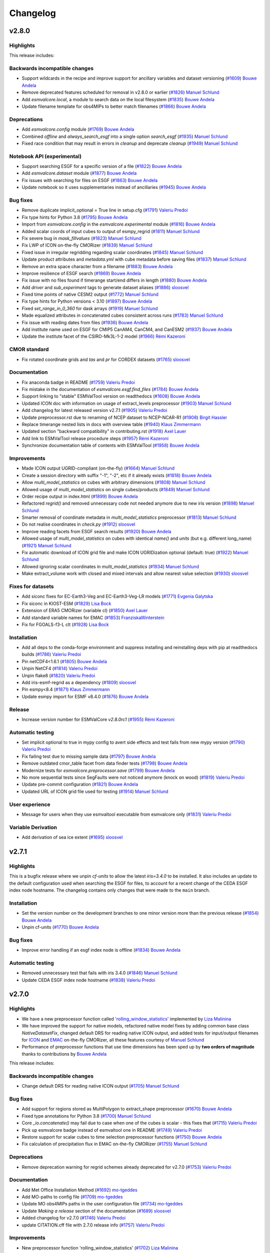 .. _changelog:

Changelog
=========


.. _changelog-v2-8-0:


v2.8.0
------
Highlights
~~~~~~~~~~

This release includes:

Backwards incompatible changes
~~~~~~~~~~~~~~~~~~~~~~~~~~~~~~

-  Support wildcards in the recipe and improve support for ancillary variables and dataset versioning (`#1609 <https://github.com/ESMValGroup/ESMValCore/pull/1609>`__) `Bouwe Andela <https://github.com/bouweandela>`__
-  Remove deprecated features scheduled for removal in v2.8.0 or earlier (`#1826 <https://github.com/ESMValGroup/ESMValCore/pull/1826>`__) `Manuel Schlund <https://github.com/schlunma>`__
-  Add `esmvalcore.local`, a module to search data on the local filesystem (`#1835 <https://github.com/ESMValGroup/ESMValCore/pull/1835>`__) `Bouwe Andela <https://github.com/bouweandela>`__
-  Update filename template for obs4MIPs to better match filenames (`#1866 <https://github.com/ESMValGroup/ESMValCore/pull/1866>`__) `Bouwe Andela <https://github.com/bouweandela>`__

Deprecations
~~~~~~~~~~~~

-  Add `esmvalcore.config` module (`#1769 <https://github.com/ESMValGroup/ESMValCore/pull/1769>`__) `Bouwe Andela <https://github.com/bouweandela>`__
-  Combined `offline` and `always_search_esgf` into a single option `search_esgf` (`#1935 <https://github.com/ESMValGroup/ESMValCore/pull/1935>`__) `Manuel Schlund <https://github.com/schlunma>`__
-  Fixed race condition that may result in errors in `cleanup` and deprecate `cleanup` (`#1949 <https://github.com/ESMValGroup/ESMValCore/pull/1949>`__) `Manuel Schlund <https://github.com/schlunma>`__

Notebook API (experimental)
~~~~~~~~~~~~~~~~~~~~~~~~~~~

-  Support searching ESGF for a specific version of a file (`#1822 <https://github.com/ESMValGroup/ESMValCore/pull/1822>`__) `Bouwe Andela <https://github.com/bouweandela>`__
-  Add `esmvalcore.dataset` module (`#1877 <https://github.com/ESMValGroup/ESMValCore/pull/1877>`__) `Bouwe Andela <https://github.com/bouweandela>`__
-  Fix issues with searching for files on ESGF (`#1863 <https://github.com/ESMValGroup/ESMValCore/pull/1863>`__) `Bouwe Andela <https://github.com/bouweandela>`__
-  Update notebook so it uses supplementaries instead of ancillaries (`#1945 <https://github.com/ESMValGroup/ESMValCore/pull/1945>`__) `Bouwe Andela <https://github.com/bouweandela>`__

Bug fixes
~~~~~~~~~

-  Remove duplicate implicit_optional = True line in setup.cfg (`#1791 <https://github.com/ESMValGroup/ESMValCore/pull/1791>`__) `Valeriu Predoi <https://github.com/valeriupredoi>`__
-  Fix type hints for Python 3.8 (`#1795 <https://github.com/ESMValGroup/ESMValCore/pull/1795>`__) `Bouwe Andela <https://github.com/bouweandela>`__
-  Import from `esmvalcore.config` in the `esmvalcore.experimental` module (`#1816 <https://github.com/ESMValGroup/ESMValCore/pull/1816>`__) `Bouwe Andela <https://github.com/bouweandela>`__
-  Added scalar coords of input cubes to output of esmpy_regrid (`#1811 <https://github.com/ESMValGroup/ESMValCore/pull/1811>`__) `Manuel Schlund <https://github.com/schlunma>`__
-  Fix severe bug in `mask_fillvalues` (`#1823 <https://github.com/ESMValGroup/ESMValCore/pull/1823>`__) `Manuel Schlund <https://github.com/schlunma>`__
-  Fix LWP of ICON on-the-fly CMORizer (`#1839 <https://github.com/ESMValGroup/ESMValCore/pull/1839>`__) `Manuel Schlund <https://github.com/schlunma>`__
-  Fixed issue in irregular regridding regarding scalar coordinates (`#1845 <https://github.com/ESMValGroup/ESMValCore/pull/1845>`__) `Manuel Schlund <https://github.com/schlunma>`__
-  Update product attributes and `metadata.yml` with cube metadata before saving files (`#1837 <https://github.com/ESMValGroup/ESMValCore/pull/1837>`__) `Manuel Schlund <https://github.com/schlunma>`__
-  Remove an extra space character from a filename (`#1883 <https://github.com/ESMValGroup/ESMValCore/pull/1883>`__) `Bouwe Andela <https://github.com/bouweandela>`__
-  Improve resilience of ESGF search (`#1869 <https://github.com/ESMValGroup/ESMValCore/pull/1869>`__) `Bouwe Andela <https://github.com/bouweandela>`__
-  Fix issue with no files found if timerange start/end differs in length (`#1880 <https://github.com/ESMValGroup/ESMValCore/pull/1880>`__) `Bouwe Andela <https://github.com/bouweandela>`__
-  Add `driver` and `sub_experiment` tags to generate dataset aliases (`#1886 <https://github.com/ESMValGroup/ESMValCore/pull/1886>`__) `sloosvel <https://github.com/sloosvel>`__
-  Fixed time points of native CESM2 output (`#1772 <https://github.com/ESMValGroup/ESMValCore/pull/1772>`__) `Manuel Schlund <https://github.com/schlunma>`__
-  Fix type hints for Python versions < 3.10 (`#1897 <https://github.com/ESMValGroup/ESMValCore/pull/1897>`__) `Bouwe Andela <https://github.com/bouweandela>`__
-  Fixed `set_range_in_0_360` for dask arrays (`#1919 <https://github.com/ESMValGroup/ESMValCore/pull/1919>`__) `Manuel Schlund <https://github.com/schlunma>`__
-  Made equalized attributes in concatenated cubes consistent across runs (`#1783 <https://github.com/ESMValGroup/ESMValCore/pull/1783>`__) `Manuel Schlund <https://github.com/schlunma>`__
-  Fix issue with reading dates from files (`#1936 <https://github.com/ESMValGroup/ESMValCore/pull/1936>`__) `Bouwe Andela <https://github.com/bouweandela>`__
-  Add institute name used on ESGF for CMIP5 CanAM4, CanCM4, and CanESM2 (`#1937 <https://github.com/ESMValGroup/ESMValCore/pull/1937>`__) `Bouwe Andela <https://github.com/bouweandela>`__
-  Update the institute facet of the CSIRO-Mk3L-1-2 model (`#1966 <https://github.com/ESMValGroup/ESMValCore/pull/1966>`__) `Rémi Kazeroni <https://github.com/remi-kazeroni>`__

CMOR standard
~~~~~~~~~~~~~

-  Fix rotated coordinate grids and `tas` and `pr` for CORDEX datasets (`#1765 <https://github.com/ESMValGroup/ESMValCore/pull/1765>`__) `sloosvel <https://github.com/sloosvel>`__

Documentation
~~~~~~~~~~~~~

-  Fix anaconda badge in README (`#1759 <https://github.com/ESMValGroup/ESMValCore/pull/1759>`__) `Valeriu Predoi <https://github.com/valeriupredoi>`__
-  Fix mistake in the documentation of `esmvalcore.esgf.find_files` (`#1784 <https://github.com/ESMValGroup/ESMValCore/pull/1784>`__) `Bouwe Andela <https://github.com/bouweandela>`__
-  Support linking to "stable" ESMValTool version on readthedocs (`#1608 <https://github.com/ESMValGroup/ESMValCore/pull/1608>`__) `Bouwe Andela <https://github.com/bouweandela>`__
-  Updated ICON doc with information on usage of extract_levels preprocessor (`#1903 <https://github.com/ESMValGroup/ESMValCore/pull/1903>`__) `Manuel Schlund <https://github.com/schlunma>`__
-  Add changelog for latest released version v2.7.1 (`#1905 <https://github.com/ESMValGroup/ESMValCore/pull/1905>`__) `Valeriu Predoi <https://github.com/valeriupredoi>`__
-  Update preprocessor.rst due to renaming of NCEP dataset to NCEP-NCAR-R1 (`#1908 <https://github.com/ESMValGroup/ESMValCore/pull/1908>`__) `Birgit Hassler <https://github.com/hb326>`__
-  Replace timerange nested lists in docs with overview table (`#1940 <https://github.com/ESMValGroup/ESMValCore/pull/1940>`__) `Klaus Zimmermann <https://github.com/zklaus>`__
-  Updated section "backward compatibility" in contributing.rst (`#1918 <https://github.com/ESMValGroup/ESMValCore/pull/1918>`__) `Axel Lauer <https://github.com/axel-lauer>`__
-  Add link to ESMValTool release procedure steps (`#1957 <https://github.com/ESMValGroup/ESMValCore/pull/1957>`__) `Rémi Kazeroni <https://github.com/remi-kazeroni>`__
-  Synchronize documentation table of contents with ESMValTool (`#1958 <https://github.com/ESMValGroup/ESMValCore/pull/1958>`__) `Bouwe Andela <https://github.com/bouweandela>`__

Improvements
~~~~~~~~~~~~

-  Made ICON output UGRID-compliant (on-the-fly) (`#1664 <https://github.com/ESMValGroup/ESMValCore/pull/1664>`__) `Manuel Schlund <https://github.com/schlunma>`__
-  Create a session directory with suffix "-1", "-2", etc if it already exists (`#1818 <https://github.com/ESMValGroup/ESMValCore/pull/1818>`__) `Bouwe Andela <https://github.com/bouweandela>`__
-  Allow `multi_model_statistics` on cubes with arbitrary dimensions  (`#1808 <https://github.com/ESMValGroup/ESMValCore/pull/1808>`__) `Manuel Schlund <https://github.com/schlunma>`__
-  Allowed usage of `multi_model_statistics` on single cubes/products (`#1849 <https://github.com/ESMValGroup/ESMValCore/pull/1849>`__) `Manuel Schlund <https://github.com/schlunma>`__
-  Order recipe output in index.html (`#1899 <https://github.com/ESMValGroup/ESMValCore/pull/1899>`__) `Bouwe Andela <https://github.com/bouweandela>`__
-  Refactored `regrid()` and removed unnecessary code not needed anymore due to new iris version (`#1898 <https://github.com/ESMValGroup/ESMValCore/pull/1898>`__) `Manuel Schlund <https://github.com/schlunma>`__
-  Smarter removal of coordinate metadata in `multi_model_statistics` preprocessor (`#1813 <https://github.com/ESMValGroup/ESMValCore/pull/1813>`__) `Manuel Schlund <https://github.com/schlunma>`__
-  Do not realise coordinates in `check.py` (`#1912 <https://github.com/ESMValGroup/ESMValCore/pull/1912>`__) `sloosvel <https://github.com/sloosvel>`__
-  Improve reading facets from ESGF search results (`#1920 <https://github.com/ESMValGroup/ESMValCore/pull/1920>`__) `Bouwe Andela <https://github.com/bouweandela>`__
-  Allowed usage of `multi_model_statistics` on cubes with identical `name()` and `units` (but e.g. different long_name) (`#1921 <https://github.com/ESMValGroup/ESMValCore/pull/1921>`__) `Manuel Schlund <https://github.com/schlunma>`__
-  Fix automatic download of ICON grid file and make ICON UGRIDization optional (default: true) (`#1922 <https://github.com/ESMValGroup/ESMValCore/pull/1922>`__) `Manuel Schlund <https://github.com/schlunma>`__
-  Allowed ignoring scalar coordinates in `multi_model_statistics` (`#1934 <https://github.com/ESMValGroup/ESMValCore/pull/1934>`__) `Manuel Schlund <https://github.com/schlunma>`__
-  Make extract_volume work with closed and mixed intervals and allow nearest value selection (`#1930 <https://github.com/ESMValGroup/ESMValCore/pull/1930>`__) `sloosvel <https://github.com/sloosvel>`__

Fixes for datasets
~~~~~~~~~~~~~~~~~~

-  Add siconc fixes for EC-Earth3-Veg and EC-Earth3-Veg-LR models (`#1771 <https://github.com/ESMValGroup/ESMValCore/pull/1771>`__) `Evgenia Galytska <https://github.com/egalytska>`__
-  Fix siconc in KIOST-ESM (`#1829 <https://github.com/ESMValGroup/ESMValCore/pull/1829>`__) `Lisa Bock <https://github.com/LisaBock>`__
-  Extension of ERA5 CMORizer (variable cl) (`#1850 <https://github.com/ESMValGroup/ESMValCore/pull/1850>`__) `Axel Lauer <https://github.com/axel-lauer>`__
-  Add standard variable names for EMAC (`#1853 <https://github.com/ESMValGroup/ESMValCore/pull/1853>`__) `FranziskaWinterstein <https://github.com/FranziskaWinterstein>`__
-  Fix for FGOALS-f3-L clt (`#1928 <https://github.com/ESMValGroup/ESMValCore/pull/1928>`__) `Lisa Bock <https://github.com/LisaBock>`__

Installation
~~~~~~~~~~~~

-  Add all deps to the conda-forge environment and suppress installing and reinstalling deps with pip at readthedocs builds (`#1786 <https://github.com/ESMValGroup/ESMValCore/pull/1786>`__) `Valeriu Predoi <https://github.com/valeriupredoi>`__
-  Pin netCDF4<1.6.1 (`#1805 <https://github.com/ESMValGroup/ESMValCore/pull/1805>`__) `Bouwe Andela <https://github.com/bouweandela>`__
-  Unpin NetCF4 (`#1814 <https://github.com/ESMValGroup/ESMValCore/pull/1814>`__) `Valeriu Predoi <https://github.com/valeriupredoi>`__
-  Unpin flake8 (`#1820 <https://github.com/ESMValGroup/ESMValCore/pull/1820>`__) `Valeriu Predoi <https://github.com/valeriupredoi>`__
-  Add iris-esmf-regrid as a dependency (`#1809 <https://github.com/ESMValGroup/ESMValCore/pull/1809>`__) `sloosvel <https://github.com/sloosvel>`__
-  Pin esmpy<8.4 (`#1871 <https://github.com/ESMValGroup/ESMValCore/pull/1871>`__) `Klaus Zimmermann <https://github.com/zklaus>`__
-  Update esmpy import for ESMF v8.4.0 (`#1876 <https://github.com/ESMValGroup/ESMValCore/pull/1876>`__) `Bouwe Andela <https://github.com/bouweandela>`__

Release
~~~~~~~
-  Increase version number for ESMValCore `v2.8.0rc1` (`#1955 <https://github.com/ESMValGroup/ESMValCore/pull/1955>`__) `Rémi Kazeroni <https://github.com/remi-kazeroni>`__

Automatic testing
~~~~~~~~~~~~~~~~~

-  Set implicit optional to true in mypy config to avert side effects and test fails from new mypy version (`#1790 <https://github.com/ESMValGroup/ESMValCore/pull/1790>`__) `Valeriu Predoi <https://github.com/valeriupredoi>`__
-  Fix failing test due to missing sample data (`#1797 <https://github.com/ESMValGroup/ESMValCore/pull/1797>`__) `Bouwe Andela <https://github.com/bouweandela>`__
-  Remove outdated cmor_table facet from data finder tests (`#1798 <https://github.com/ESMValGroup/ESMValCore/pull/1798>`__) `Bouwe Andela <https://github.com/bouweandela>`__
-  Modernize tests for `esmvalcore.preprocessor.save` (`#1799 <https://github.com/ESMValGroup/ESMValCore/pull/1799>`__) `Bouwe Andela <https://github.com/bouweandela>`__
-  No more sequential tests since SegFaults were not noticed anymore (knock on wood) (`#1819 <https://github.com/ESMValGroup/ESMValCore/pull/1819>`__) `Valeriu Predoi <https://github.com/valeriupredoi>`__
-  Update pre-commit configuration (`#1821 <https://github.com/ESMValGroup/ESMValCore/pull/1821>`__) `Bouwe Andela <https://github.com/bouweandela>`__
-  Updated URL of ICON grid file used for testing (`#1914 <https://github.com/ESMValGroup/ESMValCore/pull/1914>`__) `Manuel Schlund <https://github.com/schlunma>`__

User experience
~~~~~~~~~~~~~~~

-  Message for users when they use esmvaltool executable from esmvalcore only (`#1831 <https://github.com/ESMValGroup/ESMValCore/pull/1831>`__) `Valeriu Predoi <https://github.com/valeriupredoi>`__

Variable Derivation
~~~~~~~~~~~~~~~~~~~

-  Add derivation of sea ice extent (`#1695 <https://github.com/ESMValGroup/ESMValCore/pull/1695>`__) `sloosvel <https://github.com/sloosvel>`__


.. _changelog-v2-7-1:


v2.7.1
------
Highlights
~~~~~~~~~~

This is a bugfix release where we unpin `cf-units` to allow the latest `iris=3.4.0` to be installed. It also includes an update to the default configuration used when searching the ESGF for files, to account for a recent change of the CEDA ESGF index node hostname. The changelog contains only changes that were made to the ``main`` branch.

Installation
~~~~~~~~~~~~

- Set the version number on the development branches to one minor version more than the previous release (`#1854 <https://github.com/ESMValGroup/ESMValCore/pull/1854>`__) `Bouwe Andela <https://github.com/bouweandela>`__
- Unpin cf-units (`#1770 <https://github.com/ESMValGroup/ESMValCore/pull/1770>`__) `Bouwe Andela <https://github.com/bouweandela>`__

Bug fixes
~~~~~~~~~

- Improve error handling if an esgf index node is offline (`#1834 <https://github.com/ESMValGroup/ESMValCore/pull/1834>`__) `Bouwe Andela <https://github.com/bouweandela>`__

Automatic testing
~~~~~~~~~~~~~~~~~

- Removed unnecessary test that fails with iris 3.4.0 (`#1846 <https://github.com/ESMValGroup/ESMValCore/pull/1846>`__) `Manuel Schlund <https://github.com/schlunma>`__
- Update CEDA ESGF index node hostname (`#1838 <https://github.com/ESMValGroup/ESMValCore/pull/1838>`__) `Valeriu Predoi <https://github.com/valeriupredoi>`__


.. _changelog-v2-7-0:


v2.7.0
------
Highlights
~~~~~~~~~~

-  We have a new preprocessor function called `'rolling_window_statistics' <https://docs.esmvaltool.org/projects/ESMValCore/en/latest/recipe/preprocessor.html#rolling-window-statistics>`__ implemented by `Liza Malinina <https://github.com/malininae>`__
-  We have improved the support for native models, refactored native model fixes by adding common base class `NativeDatasetFix`, changed default DRS for reading native ICON output, and added tests for input/output filenames for `ICON <https://docs.esmvaltool.org/projects/ESMValCore/en/latest/quickstart/find_data.html#icon>`__ and `EMAC <https://docs.esmvaltool.org/projects/ESMValCore/en/latest/quickstart/find_data.html#emac>`__ on-the-fly CMORizer, all these features courtesy of `Manuel Schlund <https://github.com/schlunma>`__
-  Performance of preprocessor functions that use time dimensions has been sped up by **two orders of magnitude** thanks to contributions by `Bouwe Andela <https://github.com/bouweandela>`__

This release includes:

Backwards incompatible changes
~~~~~~~~~~~~~~~~~~~~~~~~~~~~~~

-  Change default DRS for reading native ICON output (`#1705 <https://github.com/ESMValGroup/ESMValCore/pull/1705>`__) `Manuel Schlund <https://github.com/schlunma>`__

Bug fixes
~~~~~~~~~

-  Add support for regions stored as MultiPolygon to extract_shape preprocessor (`#1670 <https://github.com/ESMValGroup/ESMValCore/pull/1670>`__) `Bouwe Andela <https://github.com/bouweandela>`__
-  Fixed type annotations for Python 3.8 (`#1700 <https://github.com/ESMValGroup/ESMValCore/pull/1700>`__) `Manuel Schlund <https://github.com/schlunma>`__
-  Core `_io.concatenate()` may fail due to case when one of the cubes is scalar - this fixes that (`#1715 <https://github.com/ESMValGroup/ESMValCore/pull/1715>`__) `Valeriu Predoi <https://github.com/valeriupredoi>`__
-  Pick up esmvalcore badge instead of esmvaltool one in README (`#1749 <https://github.com/ESMValGroup/ESMValCore/pull/1749>`__) `Valeriu Predoi <https://github.com/valeriupredoi>`__
-  Restore support for scalar cubes to time selection preprocessor functions (`#1750 <https://github.com/ESMValGroup/ESMValCore/pull/1750>`__) `Bouwe Andela <https://github.com/bouweandela>`__
-  Fix calculation of precipitation flux in EMAC on-the-fly CMORizer (`#1755 <https://github.com/ESMValGroup/ESMValCore/pull/1755>`__) `Manuel Schlund <https://github.com/schlunma>`__

Deprecations
~~~~~~~~~~~~

-  Remove deprecation warning for regrid schemes already deprecated for v2.7.0 (`#1753 <https://github.com/ESMValGroup/ESMValCore/pull/1753>`__) `Valeriu Predoi <https://github.com/valeriupredoi>`__

Documentation
~~~~~~~~~~~~~

-  Add Met Office Installation Method (`#1692 <https://github.com/ESMValGroup/ESMValCore/pull/1692>`__) `mo-tgeddes <https://github.com/mo-tgeddes>`__
-  Add MO-paths to config file (`#1709 <https://github.com/ESMValGroup/ESMValCore/pull/1709>`__) `mo-tgeddes <https://github.com/mo-tgeddes>`__
-  Update MO obs4MIPs paths in the user configuration file (`#1734 <https://github.com/ESMValGroup/ESMValCore/pull/1734>`__) `mo-tgeddes <https://github.com/mo-tgeddes>`__
-  Update `Making a release` section of the documentation (`#1689 <https://github.com/ESMValGroup/ESMValCore/pull/1689>`__) `sloosvel <https://github.com/sloosvel>`__
-  Added changelog for v2.7.0 (`#1746 <https://github.com/ESMValGroup/ESMValCore/pull/1746>`__) `Valeriu Predoi <https://github.com/valeriupredoi>`__
-  update CITATION.cff file with 2.7.0 release info (`#1757 <https://github.com/ESMValGroup/ESMValCore/pull/1757>`__) `Valeriu Predoi <https://github.com/valeriupredoi>`__

Improvements
~~~~~~~~~~~~

-  New preprocessor function 'rolling_window_statistics' (`#1702 <https://github.com/ESMValGroup/ESMValCore/pull/1702>`__) `Liza Malinina <https://github.com/malininae>`__
-  Remove `pytest_flake8` plugin and use `flake8` instead (`#1722 <https://github.com/ESMValGroup/ESMValCore/pull/1722>`__) `Valeriu Predoi <https://github.com/valeriupredoi>`__
-  Added CESM2 CMORizer (`#1678 <https://github.com/ESMValGroup/ESMValCore/pull/1678>`__) `Manuel Schlund <https://github.com/schlunma>`__
-  Speed up functions that use time dimension (`#1713 <https://github.com/ESMValGroup/ESMValCore/pull/1713>`__) `Bouwe Andela <https://github.com/bouweandela>`__
-  Modernize and minimize pylint configuration (`#1726 <https://github.com/ESMValGroup/ESMValCore/pull/1726>`__) `Bouwe Andela <https://github.com/bouweandela>`__

Fixes for datasets
~~~~~~~~~~~~~~~~~~

-  Refactored native model fixes by adding common base class `NativeDatasetFix` (`#1694 <https://github.com/ESMValGroup/ESMValCore/pull/1694>`__) `Manuel Schlund <https://github.com/schlunma>`__

Installation
~~~~~~~~~~~~

-  Pin `netCDF4 != 1.6.1` since that seems to throw a flurry of Segmentation Faults (`#1724 <https://github.com/ESMValGroup/ESMValCore/pull/1724>`__) `Valeriu Predoi <https://github.com/valeriupredoi>`__

Automatic testing
~~~~~~~~~~~~~~~~~

-  Pin `flake8<5.0.0` since Circle CI tests are failing copiously (`#1698 <https://github.com/ESMValGroup/ESMValCore/pull/1698>`__) `Valeriu Predoi <https://github.com/valeriupredoi>`__
-  Added tests for input/output filenames for ICON and EMAC on-the-fly CMORizer (`#1718 <https://github.com/ESMValGroup/ESMValCore/pull/1718>`__) `Manuel Schlund <https://github.com/schlunma>`__
-  Fix failed tests for Python<3.10 resulting from typing (`#1748 <https://github.com/ESMValGroup/ESMValCore/pull/1748>`__) `Manuel Schlund <https://github.com/schlunma>`__

.. _changelog-v2-6-0:

v2.6.0
------

Highlights
~~~~~~~~~~

- A new set of CMOR fixes is now available in order to load native EMAC model output and CMORize it on the fly. For details, see :ref:`Supported native models: EMAC <read_emac>`.
- The version number of ESMValCore is now automatically generated using `setuptools_scm <https://github.com/pypa/setuptools_scm/#default-versioning-scheme>`__, which extracts Python package versions from git metadata.

This release includes

Deprecations
~~~~~~~~~~~~

-  Deprecate the function `esmvalcore.var_name_constraint` (`#1592 <https://github.com/ESMValGroup/ESMValCore/pull/1592>`__) `Manuel Schlund <https://github.com/schlunma>`__. This function is scheduled for removal in v2.8.0. Please use :class:`iris.NameConstraint` with the keyword argument `var_name` instead: this is an exact replacement.

Bug fixes
~~~~~~~~~

-  Added `start_year` and `end_year` attributes to derived variables (`#1547 <https://github.com/ESMValGroup/ESMValCore/pull/1547>`__) `Manuel Schlund <https://github.com/schlunma>`__
-  Show all results on recipe results webpage (`#1560 <https://github.com/ESMValGroup/ESMValCore/pull/1560>`__) `Bouwe Andela <https://github.com/bouweandela>`__
-  Regridding regular grids with similar coordinates  (`#1567 <https://github.com/ESMValGroup/ESMValCore/pull/1567>`__) `Tomas Lovato <https://github.com/tomaslovato>`__
-  Fix timerange wildcard search when deriving variables or downloading files (`#1562 <https://github.com/ESMValGroup/ESMValCore/pull/1562>`__) `sloosvel <https://github.com/sloosvel>`__
-  Fix `force_derivation` bug (`#1627 <https://github.com/ESMValGroup/ESMValCore/pull/1627>`__) `sloosvel <https://github.com/sloosvel>`__
-  Correct `build-and-deploy-on-pypi` action (`#1634 <https://github.com/ESMValGroup/ESMValCore/pull/1634>`__) `sloosvel <https://github.com/sloosvel>`__
-  Apply `clip_timerange` to time dependent fx variables (`#1603 <https://github.com/ESMValGroup/ESMValCore/pull/1603>`__) `sloosvel <https://github.com/sloosvel>`__
-  Correctly handle requests.exceptions.ConnectTimeout when an ESGF index node is offline (`#1638 <https://github.com/ESMValGroup/ESMValCore/pull/1638>`__) `Bouwe Andela <https://github.com/bouweandela>`__

CMOR standard
~~~~~~~~~~~~~

-  Added custom CMOR tables used for EMAC CMORizer (`#1599 <https://github.com/ESMValGroup/ESMValCore/pull/1599>`__) `Manuel Schlund <https://github.com/schlunma>`__
-  Extended ICON CMORizer (`#1549 <https://github.com/ESMValGroup/ESMValCore/pull/1549>`__) `Manuel Schlund <https://github.com/schlunma>`__
-  Add CMOR check exception for a basin coord named sector (`#1612 <https://github.com/ESMValGroup/ESMValCore/pull/1612>`__) `David Hohn <https://github.com/dhohn>`__
-  Custom user-defined location for custom CMOR tables (`#1625 <https://github.com/ESMValGroup/ESMValCore/pull/1625>`__) `Manuel Schlund <https://github.com/schlunma>`__

Containerization
~~~~~~~~~~~~~~~~

-  Remove update command in Dockerfile (`#1630 <https://github.com/ESMValGroup/ESMValCore/pull/1630>`__) `sloosvel <https://github.com/sloosvel>`__

Community
~~~~~~~~~

-  Add David Hohn to contributors' list (`#1586 <https://github.com/ESMValGroup/ESMValCore/pull/1586>`__) `Valeriu Predoi <https://github.com/valeriupredoi>`__

Documentation
~~~~~~~~~~~~~

-  [Github Actions Docs] Full explanation on how to use the GA test triggered by PR comment and added docs link for GA hosted runners  (`#1553 <https://github.com/ESMValGroup/ESMValCore/pull/1553>`__) `Valeriu Predoi <https://github.com/valeriupredoi>`__
-  Update the command for building the documentation (`#1556 <https://github.com/ESMValGroup/ESMValCore/pull/1556>`__) `Bouwe Andela <https://github.com/bouweandela>`__
-  Update documentation on running the tool (`#1400 <https://github.com/ESMValGroup/ESMValCore/pull/1400>`__) `Bouwe Andela <https://github.com/bouweandela>`__
-  Add support for DKRZ-Levante (`#1558 <https://github.com/ESMValGroup/ESMValCore/pull/1558>`__) `Rémi Kazeroni <https://github.com/remi-kazeroni>`__
-  Improved documentation on native dataset support (`#1559 <https://github.com/ESMValGroup/ESMValCore/pull/1559>`__) `Manuel Schlund <https://github.com/schlunma>`__
-  Tweak `extract_point` preprocessor: explain what it returns if one point coord outside cube and add explicit test  (`#1584 <https://github.com/ESMValGroup/ESMValCore/pull/1584>`__) `Valeriu Predoi <https://github.com/valeriupredoi>`__
-  Update CircleCI, readthedocs, and Docker configuration (`#1588 <https://github.com/ESMValGroup/ESMValCore/pull/1588>`__) `Bouwe Andela <https://github.com/bouweandela>`__
-  Remove support for Mistral in `config-user.yml` (`#1620 <https://github.com/ESMValGroup/ESMValCore/pull/1620>`__) `Rémi Kazeroni <https://github.com/remi-kazeroni>`__
-  Add changelog for v2.6.0rc1 (`#1633 <https://github.com/ESMValGroup/ESMValCore/pull/1633>`__) `sloosvel <https://github.com/sloosvel>`__
-  Add a note on transferring permissions to the release manager (`#1645 <https://github.com/ESMValGroup/ESMValCore/pull/1645>`__) `Bouwe Andela <https://github.com/bouweandela>`__
-  Add documentation on building and uploading Docker images (`#1644 <https://github.com/ESMValGroup/ESMValCore/pull/1644>`__) `Bouwe Andela <https://github.com/bouweandela>`__
-  Update documentation on ESMValTool module at DKRZ (`#1647 <https://github.com/ESMValGroup/ESMValCore/pull/1647>`__) `Rémi Kazeroni <https://github.com/remi-kazeroni>`__
-  Expanded information on deprecations in changelog (`#1658 <https://github.com/ESMValGroup/ESMValCore/pull/1658>`__) `Manuel Schlund <https://github.com/schlunma>`__

Improvements
~~~~~~~~~~~~

-  Removed trailing whitespace in custom CMOR tables (`#1564 <https://github.com/ESMValGroup/ESMValCore/pull/1564>`__) `Manuel Schlund <https://github.com/schlunma>`__
-  Try searching multiple ESGF index nodes (`#1561 <https://github.com/ESMValGroup/ESMValCore/pull/1561>`__) `Bouwe Andela <https://github.com/bouweandela>`__
-  Add CMIP6 `amoc` derivation case and add a test (`#1577 <https://github.com/ESMValGroup/ESMValCore/pull/1577>`__) `Valeriu Predoi <https://github.com/valeriupredoi>`__
-  Added EMAC CMORizer (`#1554 <https://github.com/ESMValGroup/ESMValCore/pull/1554>`__) `Manuel Schlund <https://github.com/schlunma>`__
-  Improve performance of `volume_statistics` (`#1545 <https://github.com/ESMValGroup/ESMValCore/pull/1545>`__) `sloosvel <https://github.com/sloosvel>`__

Fixes for datasets
~~~~~~~~~~~~~~~~~~

-  Fixes of ocean variables in multiple CMIP6 datasets (`#1566 <https://github.com/ESMValGroup/ESMValCore/pull/1566>`__) `Tomas Lovato <https://github.com/tomaslovato>`__
-  Ensure lat/lon bounds in FGOALS-l3 atmos variables are contiguous (`#1571 <https://github.com/ESMValGroup/ESMValCore/pull/1571>`__) `sloosvel <https://github.com/sloosvel>`__
-  Added `AllVars` fix for CMIP6's ICON-ESM-LR (`#1582 <https://github.com/ESMValGroup/ESMValCore/pull/1582>`__) `Manuel Schlund <https://github.com/schlunma>`__

Installation
~~~~~~~~~~~~

-  Removed `package/meta.yml` (`#1540 <https://github.com/ESMValGroup/ESMValCore/pull/1540>`__) `Manuel Schlund <https://github.com/schlunma>`__
-  Pinned iris>=3.2.1 (`#1552 <https://github.com/ESMValGroup/ESMValCore/pull/1552>`__) `Manuel Schlund <https://github.com/schlunma>`__
-  Use setuptools-scm to automatically generate the version number (`#1578 <https://github.com/ESMValGroup/ESMValCore/pull/1578>`__) `Bouwe Andela <https://github.com/bouweandela>`__
-  Pin cf-units to lower than 3.1.0 to temporarily avoid changes within new version related to calendars (`#1659 <https://github.com/ESMValGroup/ESMValCore/pull/1659>`__) `Valeriu Predoi <https://github.com/valeriupredoi>`__

Preprocessor
~~~~~~~~~~~~

-  Allowed special case for unit conversion of precipitation (`kg m-2 s-1` <--> `mm day-1`) (`#1574 <https://github.com/ESMValGroup/ESMValCore/pull/1574>`__) `Manuel Schlund <https://github.com/schlunma>`__
-  Add general `extract_coordinate_points` preprocessor (`#1581 <https://github.com/ESMValGroup/ESMValCore/pull/1581>`__) `sloosvel <https://github.com/sloosvel>`__
-  Add preprocessor `accumulate_coordinate` (`#1281 <https://github.com/ESMValGroup/ESMValCore/pull/1281>`__) `Javier Vegas-Regidor <https://github.com/jvegreg>`__
-  Add `axis_statistics` and improve `depth_integration` (`#1589 <https://github.com/ESMValGroup/ESMValCore/pull/1589>`__) `sloosvel <https://github.com/sloosvel>`__

Release
~~~~~~~

-  Increase version number for ESMValCore v2.6.0rc1 (`#1632 <https://github.com/ESMValGroup/ESMValCore/pull/1632>`__) `sloosvel <https://github.com/sloosvel>`__
-  Update changelog and version for 2.6rc3 (`#1646 <https://github.com/ESMValGroup/ESMValCore/pull/1646>`__) `sloosvel <https://github.com/sloosvel>`__
-  Add changelog for rc4 (`#1662 <https://github.com/ESMValGroup/ESMValCore/pull/1662>`__) `sloosvel <https://github.com/sloosvel>`__


Automatic testing
~~~~~~~~~~~~~~~~~

-  Refresh CircleCI cache weekly (`#1597 <https://github.com/ESMValGroup/ESMValCore/pull/1597>`__) `Bouwe Andela <https://github.com/bouweandela>`__
-  Use correct cache restore key on CircleCI (`#1598 <https://github.com/ESMValGroup/ESMValCore/pull/1598>`__) `Bouwe Andela <https://github.com/bouweandela>`__
-  Install git and ssh before checking out code on CircleCI (`#1601 <https://github.com/ESMValGroup/ESMValCore/pull/1601>`__) `Bouwe Andela <https://github.com/bouweandela>`__
-  Fetch all history in Github Action tests (`#1622 <https://github.com/ESMValGroup/ESMValCore/pull/1622>`__) `sloosvel <https://github.com/sloosvel>`__
-  Test Github Actions dashboard badge from meercode.io (`#1640 <https://github.com/ESMValGroup/ESMValCore/pull/1640>`__) `Valeriu Predoi <https://github.com/valeriupredoi>`__
-  Improve esmvalcore.esgf unit test (`#1650 <https://github.com/ESMValGroup/ESMValCore/pull/1650>`__) `Bouwe Andela <https://github.com/bouweandela>`__

Variable Derivation
~~~~~~~~~~~~~~~~~~~

-  Added derivation of `hfns` (`#1594 <https://github.com/ESMValGroup/ESMValCore/pull/1594>`__) `Manuel Schlund <https://github.com/schlunma>`__

.. _changelog-v2-5-0:

v2.5.0
------

Highlights
~~~~~~~~~~

-  The new preprocessor :func:`~esmvalcore.preprocessor.extract_location` can extract arbitrary locations on the Earth using the `geopy <https://pypi.org/project/geopy/>`__ package that connects to OpenStreetMap. For details, see :ref:`Extract location <extract_location>`.
-  Time ranges can now be extracted using the `ISO 8601 format <https://en.wikipedia.org/wiki/ISO_8601>`_. In addition, wildcards are allowed, which makes the time selection much more flexible. For details, see :ref:`Recipe section: Datasets <Datasets>`.
-  The new preprocessor :func:`~esmvalcore.preprocessor.ensemble_statistics` can calculate arbitrary statistics over all ensemble members of a simulation. In addition, the preprocessor :func:`~esmvalcore.preprocessor.multi_model_statistics` now accepts the keyword ``groupy``, which allows the calculation of multi-model statistics over arbitrary multi-model ensembles. For details, see :ref:`Ensemble statistics <ensemble statistics>` and :ref:`Multi-model statistics <multi-model statistics>`.

This release includes

Backwards incompatible changes
~~~~~~~~~~~~~~~~~~~~~~~~~~~~~~

-  Update Cordex section in  `config-developer.yml` (`#1303 <https://github.com/ESMValGroup/ESMValCore/pull/1303>`__) `francesco-cmcc <https://github.com/francesco-cmcc>`__. This changes the naming convention of ESMValCore's output files from CORDEX dataset. This only affects recipes that use CORDEX data. Most likely, no changes in diagnostics are necessary; however, if code relies on the specific naming convention of files, it might need to be adapted.
-  Dropped Python 3.7 (`#1530 <https://github.com/ESMValGroup/ESMValCore/pull/1530>`__) `Manuel Schlund <https://github.com/schlunma>`__. ESMValCore v2.5.0 dropped support for Python 3.7. From now on Python >=3.8 is required to install ESMValCore. The main reason for this is that conda-forge dropped support for Python 3.7 for OSX and arm64 (more details are given `here <https://github.com/ESMValGroup/ESMValTool/issues/2584#issuecomment-1063853630>`__).

Bug fixes
~~~~~~~~~

-  Fix `extract_shape` when fx vars are present (`#1403 <https://github.com/ESMValGroup/ESMValCore/pull/1403>`__) `sloosvel <https://github.com/sloosvel>`__
-  Added support of `extra_facets` to fx variables added by the preprocessor (`#1399 <https://github.com/ESMValGroup/ESMValCore/pull/1399>`__) `Manuel Schlund <https://github.com/schlunma>`__
-  Augmented input for derived variables with extra_facets (`#1412 <https://github.com/ESMValGroup/ESMValCore/pull/1412>`__) `Manuel Schlund <https://github.com/schlunma>`__
-  Correctly use masked arrays after `unstructured_nearest` regridding (`#1414 <https://github.com/ESMValGroup/ESMValCore/pull/1414>`__) `Manuel Schlund <https://github.com/schlunma>`__
-  Fixing the broken derivation script for XCH4 (and XCO2) (`#1428 <https://github.com/ESMValGroup/ESMValCore/pull/1428>`__) `Birgit Hassler <https://github.com/hb326>`__
-  Ignore `.pymon-journal` file in test discovery (`#1436 <https://github.com/ESMValGroup/ESMValCore/pull/1436>`__) `Valeriu Predoi <https://github.com/valeriupredoi>`__
-  Fixed bug that caused automatic download to fail in rare cases (`#1442 <https://github.com/ESMValGroup/ESMValCore/pull/1442>`__) `Manuel Schlund <https://github.com/schlunma>`__
-  Add new `JULIA_LOAD_PATH` to diagnostic task test (`#1444 <https://github.com/ESMValGroup/ESMValCore/pull/1444>`__) `Valeriu Predoi <https://github.com/valeriupredoi>`__
-  Fix provenance file permissions (`#1468 <https://github.com/ESMValGroup/ESMValCore/pull/1468>`__) `Bouwe Andela <https://github.com/bouweandela>`__
-  Fixed usage of `statistics=std_dev` option in multi-model statistics preprocessors (`#1478 <https://github.com/ESMValGroup/ESMValCore/pull/1478>`__) `Manuel Schlund <https://github.com/schlunma>`__
-  Removed scalar coordinates `p0` and `ptop` prior to merge in `multi_model_statistics` (`#1471 <https://github.com/ESMValGroup/ESMValCore/pull/1471>`__) `Axel Lauer <https://github.com/axel-lauer>`__
-  Added `dataset` and `alias` attributes to `multi_model_statistics` output (`#1483 <https://github.com/ESMValGroup/ESMValCore/pull/1483>`__) `Manuel Schlund <https://github.com/schlunma>`__
-  Fixed issues with multi-model-statistics timeranges (`#1486 <https://github.com/ESMValGroup/ESMValCore/pull/1486>`__) `Manuel Schlund <https://github.com/schlunma>`__
-  Fixed output messages for CMOR logging (`#1494 <https://github.com/ESMValGroup/ESMValCore/pull/1494>`__) `Manuel Schlund <https://github.com/schlunma>`__
-  Fixed `clip_timerange` if only a single time point is extracted (`#1497 <https://github.com/ESMValGroup/ESMValCore/pull/1497>`__) `Manuel Schlund <https://github.com/schlunma>`__
-  Fixed chunking in `multi_model_statistics` (`#1500 <https://github.com/ESMValGroup/ESMValCore/pull/1500>`__) `Manuel Schlund <https://github.com/schlunma>`__
-  Fixed renaming of auxiliary coordinates in `multi_model_statistics` if coordinates are equal (`#1502 <https://github.com/ESMValGroup/ESMValCore/pull/1502>`__) `Manuel Schlund <https://github.com/schlunma>`__
-  Fixed timerange selection for automatic downloads (`#1517 <https://github.com/ESMValGroup/ESMValCore/pull/1517>`__) `Manuel Schlund <https://github.com/schlunma>`__
-  Fixed chunking in `multi_model_statistics` (`#1524 <https://github.com/ESMValGroup/ESMValCore/pull/1524>`__) `Manuel Schlund <https://github.com/schlunma>`__

Deprecations
~~~~~~~~~~~~

-  Renamed vertical regridding schemes (`#1429 <https://github.com/ESMValGroup/ESMValCore/pull/1429>`__) `Manuel Schlund <https://github.com/schlunma>`__. Old regridding schemes are supported until v2.7.0. For details, see :ref:`Vertical interpolation schemes <Vertical interpolation schemes>`.

Documentation
~~~~~~~~~~~~~

-  Remove duplicate entries in changelog (`#1391 <https://github.com/ESMValGroup/ESMValCore/pull/1391>`__) `Klaus Zimmermann <https://github.com/zklaus>`__
-  Documentation on how to use HPC central installations (`#1409 <https://github.com/ESMValGroup/ESMValCore/pull/1409>`__) `Valeriu Predoi <https://github.com/valeriupredoi>`__
-  Correct brackets in preprocessor documentation for list of seasons (`#1420 <https://github.com/ESMValGroup/ESMValCore/pull/1420>`__) `Bouwe Andela <https://github.com/bouweandela>`__
-  Add Python=3.10 to package info, update Circle CI auto install and documentation for Python=3.10 (`#1432 <https://github.com/ESMValGroup/ESMValCore/pull/1432>`__) `Valeriu Predoi <https://github.com/valeriupredoi>`__
-  Reverted unintentional change in `.zenodo.json` (`#1452 <https://github.com/ESMValGroup/ESMValCore/pull/1452>`__) `Manuel Schlund <https://github.com/schlunma>`__
-  Synchronized config-user.yml with version from ESMValTool (`#1453 <https://github.com/ESMValGroup/ESMValCore/pull/1453>`__) `Manuel Schlund <https://github.com/schlunma>`__
-  Solved issues in configuration files (`#1457 <https://github.com/ESMValGroup/ESMValCore/pull/1457>`__) `Manuel Schlund <https://github.com/schlunma>`__
-  Add direct link to download conda lock file in the install documentation (`#1462 <https://github.com/ESMValGroup/ESMValCore/pull/1462>`__) `Valeriu Predoi <https://github.com/valeriupredoi>`__
-  CITATION.cff fix and automatic validation of citation metadata (`#1467 <https://github.com/ESMValGroup/ESMValCore/pull/1467>`__) `Valeriu Predoi <https://github.com/valeriupredoi>`__
-  Updated documentation on how to deprecate features (`#1426 <https://github.com/ESMValGroup/ESMValCore/pull/1426>`__) `Manuel Schlund <https://github.com/schlunma>`__
-  Added reference hook to conda lock in documentation install section (`#1473 <https://github.com/ESMValGroup/ESMValCore/pull/1473>`__) `Valeriu Predoi <https://github.com/valeriupredoi>`__
-  Increased ESMValCore version to 2.5.0rc1 (`#1477 <https://github.com/ESMValGroup/ESMValCore/pull/1477>`__) `Manuel Schlund <https://github.com/schlunma>`__
-  Added changelog for v2.5.0 release (`#1476 <https://github.com/ESMValGroup/ESMValCore/pull/1476>`__) `Manuel Schlund <https://github.com/schlunma>`__
-  Increased ESMValCore version to 2.5.0rc2 (`#1487 <https://github.com/ESMValGroup/ESMValCore/pull/1487>`__) `Manuel Schlund <https://github.com/schlunma>`__
-  Added some authors to citation and zenodo files (`#1488 <https://github.com/ESMValGroup/ESMValCore/pull/1488>`__) `SarahAlidoost <https://github.com/SarahAlidoost>`__
-  Restored `scipy` intersphinx mapping (`#1491 <https://github.com/ESMValGroup/ESMValCore/pull/1491>`__) `Manuel Schlund <https://github.com/schlunma>`__
-  Increased ESMValCore version to 2.5.0rc3 (`#1504 <https://github.com/ESMValGroup/ESMValCore/pull/1504>`__) `Manuel Schlund <https://github.com/schlunma>`__
-  Fix download instructions for the MSWEP dataset (`#1506 <https://github.com/ESMValGroup/ESMValCore/pull/1506>`__) `Rémi Kazeroni <https://github.com/remi-kazeroni>`__
-  Documentation updated for the new cmorizer framework (`#1417 <https://github.com/ESMValGroup/ESMValCore/pull/1417>`__) `Rémi Kazeroni <https://github.com/remi-kazeroni>`__
-  Added tests for duplicates in changelog and removed duplicates (`#1508 <https://github.com/ESMValGroup/ESMValCore/pull/1508>`__) `Manuel Schlund <https://github.com/schlunma>`__
-  Increased ESMValCore version to 2.5.0rc4 (`#1519 <https://github.com/ESMValGroup/ESMValCore/pull/1519>`__) `Manuel Schlund <https://github.com/schlunma>`__
-  Add Github Actions Test badge in README (`#1526 <https://github.com/ESMValGroup/ESMValCore/pull/1526>`__) `Valeriu Predoi <https://github.com/valeriupredoi>`__
-  Increased ESMValCore version to 2.5.0rc5 (`#1529 <https://github.com/ESMValGroup/ESMValCore/pull/1529>`__) `Manuel Schlund <https://github.com/schlunma>`__
-  Increased ESMValCore version to 2.5.0rc6 (`#1532 <https://github.com/ESMValGroup/ESMValCore/pull/1532>`__) `Manuel Schlund <https://github.com/schlunma>`__

Fixes for datasets
~~~~~~~~~~~~~~~~~~

-  Added fix for AIRS v2.1 (obs4mips) (`#1472 <https://github.com/ESMValGroup/ESMValCore/pull/1472>`__) `Axel Lauer <https://github.com/axel-lauer>`__

Preprocessor
~~~~~~~~~~~~

-  Added bias preprocessor (`#1406 <https://github.com/ESMValGroup/ESMValCore/pull/1406>`__) `Manuel Schlund <https://github.com/schlunma>`__
-  Improve error messages when a preprocessor is failing (`#1408 <https://github.com/ESMValGroup/ESMValCore/pull/1408>`__) `Manuel Schlund <https://github.com/schlunma>`__
-  Added option to explicitly not use fx variables in preprocessors (`#1416 <https://github.com/ESMValGroup/ESMValCore/pull/1416>`__) `Manuel Schlund <https://github.com/schlunma>`__
-  Add `extract_location` preprocessor to extract town, city, mountains etc - anything specifiable by a location (`#1251 <https://github.com/ESMValGroup/ESMValCore/pull/1251>`__) `Javier Vegas-Regidor <https://github.com/jvegreg>`__
-  Add ensemble statistics preprocessor and 'groupby' option for multimodel (`#673 <https://github.com/ESMValGroup/ESMValCore/pull/673>`__) `sloosvel <https://github.com/sloosvel>`__
-  Generic regridding preprocessor (`#1448 <https://github.com/ESMValGroup/ESMValCore/pull/1448>`__) `Klaus Zimmermann <https://github.com/zklaus>`__

Automatic testing
~~~~~~~~~~~~~~~~~

-  Add `pandas` as dependency :panda_face:  (`#1402 <https://github.com/ESMValGroup/ESMValCore/pull/1402>`__) `Valeriu Predoi <https://github.com/valeriupredoi>`__
-  Fixed tests for python 3.7 (`#1410 <https://github.com/ESMValGroup/ESMValCore/pull/1410>`__) `Manuel Schlund <https://github.com/schlunma>`__
-  Remove accessing `.xml()` cube method from test (`#1419 <https://github.com/ESMValGroup/ESMValCore/pull/1419>`__) `Valeriu Predoi <https://github.com/valeriupredoi>`__
-  Remove flag to use pip 2020 solver from Github Action pip install command on OSX (`#1357 <https://github.com/ESMValGroup/ESMValCore/pull/1357>`__) `Valeriu Predoi <https://github.com/valeriupredoi>`__
-  Add Python=3.10 to Github Actions and switch to Python=3.10 for the Github Action that builds the PyPi package (`#1430 <https://github.com/ESMValGroup/ESMValCore/pull/1430>`__) `Valeriu Predoi <https://github.com/valeriupredoi>`__
-  Pin `flake8<4` to keep getting relevant error traces when tests fail with FLAKE8 issues (`#1434 <https://github.com/ESMValGroup/ESMValCore/pull/1434>`__) `Valeriu Predoi <https://github.com/valeriupredoi>`__
-  Implementing conda lock (`#1164 <https://github.com/ESMValGroup/ESMValCore/pull/1164>`__) `Valeriu Predoi <https://github.com/valeriupredoi>`__
-  Relocate `pytest-monitor` outputted database `.pymon` so `.pymon-journal` file should not be looked for by `pytest` (`#1441 <https://github.com/ESMValGroup/ESMValCore/pull/1441>`__) `Valeriu Predoi <https://github.com/valeriupredoi>`__
-  Switch to Mambaforge in Github Actions tests (`#1438 <https://github.com/ESMValGroup/ESMValCore/pull/1438>`__) `Valeriu Predoi <https://github.com/valeriupredoi>`__
-  Turn off conda lock file creation on any push on `main` branch from Github Action test (`#1489 <https://github.com/ESMValGroup/ESMValCore/pull/1489>`__) `Valeriu Predoi <https://github.com/valeriupredoi>`__
-  Add DRS path test for IPSLCM files (`#1490 <https://github.com/ESMValGroup/ESMValCore/pull/1490>`__) `Stéphane Sénési <https://github.com/senesis>`__
-  Add a test module that runs tests of `iris` I/O every time we notice serious bugs there (`#1510 <https://github.com/ESMValGroup/ESMValCore/pull/1510>`__) `Valeriu Predoi <https://github.com/valeriupredoi>`__
-  [Github Actions] Trigger Github Actions tests (`run-tests.yml` workflow) from a comment in a PR (`#1520 <https://github.com/ESMValGroup/ESMValCore/pull/1520>`__) `Valeriu Predoi <https://github.com/valeriupredoi>`__
-  Update Linux condalock file (various pull requests) github-actions[bot]

Installation
~~~~~~~~~~~~

-  Move `nested-lookup` dependency to `environment.yml` to be installed from conda-forge instead of PyPi (`#1481 <https://github.com/ESMValGroup/ESMValCore/pull/1481>`__) `Valeriu Predoi <https://github.com/valeriupredoi>`__
-  Pinned `iris` (`#1511 <https://github.com/ESMValGroup/ESMValCore/pull/1511>`__) `Manuel Schlund <https://github.com/schlunma>`__
-  Updated dependencies (`#1521 <https://github.com/ESMValGroup/ESMValCore/pull/1521>`__) `Manuel Schlund <https://github.com/schlunma>`__
-  Pinned iris<3.2.0 (`#1525 <https://github.com/ESMValGroup/ESMValCore/pull/1525>`__) `Manuel Schlund <https://github.com/schlunma>`__

Improvements
~~~~~~~~~~~~

-  Allow to load all files, first X years or last X years in an experiment (`#1133 <https://github.com/ESMValGroup/ESMValCore/pull/1133>`__) `sloosvel <https://github.com/sloosvel>`__
-  Filter tasks earlier (`#1264 <https://github.com/ESMValGroup/ESMValCore/pull/1264>`__) `Javier Vegas-Regidor <https://github.com/jvegreg>`__
-  Added earlier validation for command line arguments (`#1435 <https://github.com/ESMValGroup/ESMValCore/pull/1435>`__) `Manuel Schlund <https://github.com/schlunma>`__
-  Remove `profile_diagnostic` from diagnostic settings and increase test coverage of `_task.py` (`#1404 <https://github.com/ESMValGroup/ESMValCore/pull/1404>`__) `Valeriu Predoi <https://github.com/valeriupredoi>`__
-  Add `output2` to the `product` extra facet of CMIP5 data (`#1514 <https://github.com/ESMValGroup/ESMValCore/pull/1514>`__) `Rémi Kazeroni <https://github.com/remi-kazeroni>`__
-  Speed up ESGF search (`#1512 <https://github.com/ESMValGroup/ESMValCore/pull/1512>`__) `Bouwe Andela <https://github.com/bouweandela>`__


.. _changelog-v2-4-0:

v2.4.0
------

Highlights
~~~~~~~~~~

- ESMValCore now has the ability to automatically download missing data from ESGF. For details, see :ref:`Data Retrieval<data-retrieval>`.
- ESMValCore now also can resume an earlier run. This is useful to re-use expensive preprocessor results. For details, see :ref:`Running<running>`.

This release includes

Bug fixes
~~~~~~~~~

-  Crop on the ID-selected region(s) and not on the whole shapefile (`#1151 <https://github.com/ESMValGroup/ESMValCore/pull/1151>`__) `Stef Smeets <https://github.com/stefsmeets>`__
-  Add 'comment' to list of removed attributes (`#1244 <https://github.com/ESMValGroup/ESMValCore/pull/1244>`__) `Peter Kalverla <https://github.com/Peter9192>`__
-  Speed up multimodel statistics and fix bug in peak computation (`#1301 <https://github.com/ESMValGroup/ESMValCore/pull/1301>`__) `Bouwe Andela <https://github.com/bouweandela>`__
-  No longer make plots of provenance (`#1307 <https://github.com/ESMValGroup/ESMValCore/pull/1307>`__) `Bouwe Andela <https://github.com/bouweandela>`__
-  No longer embed provenance in output files (`#1306 <https://github.com/ESMValGroup/ESMValCore/pull/1306>`__) `Bouwe Andela <https://github.com/bouweandela>`__
-  Removed automatic addition of areacello to obs4mips datasets (`#1316 <https://github.com/ESMValGroup/ESMValCore/pull/1316>`__) `Manuel Schlund <https://github.com/schlunma>`__
-  Pin docutils <0.17 to fix bullet lists on readthedocs (`#1320 <https://github.com/ESMValGroup/ESMValCore/pull/1320>`__) `Klaus Zimmermann <https://github.com/zklaus>`__
-  Fix obs4MIPs capitalization (`#1328 <https://github.com/ESMValGroup/ESMValCore/pull/1328>`__) `Bouwe Andela <https://github.com/bouweandela>`__
-  Fix Python 3.7 tests (`#1330 <https://github.com/ESMValGroup/ESMValCore/pull/1330>`__) `Bouwe Andela <https://github.com/bouweandela>`__
-  Handle fx variables in `extract_levels` and some time operations (`#1269 <https://github.com/ESMValGroup/ESMValCore/pull/1269>`__) `sloosvel <https://github.com/sloosvel>`__
-  Refactored mask regridding for irregular grids (fixes #772) (`#865 <https://github.com/ESMValGroup/ESMValCore/pull/865>`__) `Klaus Zimmermann <https://github.com/zklaus>`__
-  Fix `da.broadcast_to` call when the fx cube has different shape than target data cube (`#1350 <https://github.com/ESMValGroup/ESMValCore/pull/1350>`__) `Valeriu Predoi <https://github.com/valeriupredoi>`__
-  Add tests for _aggregate_time_fx (`#1354 <https://github.com/ESMValGroup/ESMValCore/pull/1354>`__) `sloosvel <https://github.com/sloosvel>`__
-  Fix extra facets (`#1360 <https://github.com/ESMValGroup/ESMValCore/pull/1360>`__) `Bouwe Andela <https://github.com/bouweandela>`__
-  Pin pip!=21.3 to avoid pypa/pip#10573 with editable installs (`#1359 <https://github.com/ESMValGroup/ESMValCore/pull/1359>`__) `Klaus Zimmermann <https://github.com/zklaus>`__
-  Add a custom `date2num` function to deal with changes in cftime (`#1373 <https://github.com/ESMValGroup/ESMValCore/pull/1373>`__) `Klaus Zimmermann <https://github.com/zklaus>`__
-  Removed custom version of `AtmosphereSigmaFactory` (`#1382 <https://github.com/ESMValGroup/ESMValCore/pull/1382>`__) `Manuel Schlund <https://github.com/schlunma>`__

Deprecations
~~~~~~~~~~~~

-  Remove write_netcdf and write_plots from config-user.yml (`#1300 <https://github.com/ESMValGroup/ESMValCore/pull/1300>`__) `Bouwe Andela <https://github.com/bouweandela>`__

Documentation
~~~~~~~~~~~~~

-  Add link to plot directory in index.html (`#1256 <https://github.com/ESMValGroup/ESMValCore/pull/1256>`__) `Stef Smeets <https://github.com/stefsmeets>`__
-  Work around issue with yapf not following PEP8 (`#1277 <https://github.com/ESMValGroup/ESMValCore/pull/1277>`__) `Bouwe Andela <https://github.com/bouweandela>`__
-  Update the core development team (`#1278 <https://github.com/ESMValGroup/ESMValCore/pull/1278>`__) `Bouwe Andela <https://github.com/bouweandela>`__
-  Update the documentation of the provenance interface (`#1305 <https://github.com/ESMValGroup/ESMValCore/pull/1305>`__) `Bouwe Andela <https://github.com/bouweandela>`__
-  Update version number to first release candidate 2.4.0rc1 (`#1363 <https://github.com/ESMValGroup/ESMValCore/pull/1363>`__) `Klaus Zimmermann <https://github.com/zklaus>`__
-  Update to new ESMValTool logo (`#1374 <https://github.com/ESMValGroup/ESMValCore/pull/1374>`__) `Klaus Zimmermann <https://github.com/zklaus>`__
-  Update version number for third release candidate 2.4.0rc3 (`#1384 <https://github.com/ESMValGroup/ESMValCore/pull/1384>`__) `Klaus Zimmermann <https://github.com/zklaus>`__
-  Update changelog for 2.4.0rc3 (`#1385 <https://github.com/ESMValGroup/ESMValCore/pull/1385>`__) `Klaus Zimmermann <https://github.com/zklaus>`__
-  Update version number to final 2.4.0 release (`#1389 <https://github.com/ESMValGroup/ESMValCore/pull/1389>`__) `Klaus Zimmermann <https://github.com/zklaus>`__
-  Update changelog for 2.4.0 (`#1366 <https://github.com/ESMValGroup/ESMValCore/pull/1366>`__) `Klaus Zimmermann <https://github.com/zklaus>`__

Fixes for datasets
~~~~~~~~~~~~~~~~~~

-  Add fix for differing latitude coordinate between historical and ssp585 in MPI-ESM1-2-HR r2i1p1f1 (`#1292 <https://github.com/ESMValGroup/ESMValCore/pull/1292>`__) `Bouwe Andela <https://github.com/bouweandela>`__
-  Add fixes for time and latitude coordinate of EC-Earth3 r3i1p1f1 (`#1290 <https://github.com/ESMValGroup/ESMValCore/pull/1290>`__) `Bouwe Andela <https://github.com/bouweandela>`__
-  Apply latitude fix to all CCSM4 variables (`#1295 <https://github.com/ESMValGroup/ESMValCore/pull/1295>`__) `Bouwe Andela <https://github.com/bouweandela>`__
-  Fix lat and lon bounds for FGOALS-g3 mrsos (`#1289 <https://github.com/ESMValGroup/ESMValCore/pull/1289>`__) `Thomas Crocker <https://github.com/thomascrocker>`__
-  Add grid fix for tos in fgoals-f3-l (`#1326 <https://github.com/ESMValGroup/ESMValCore/pull/1326>`__) `sloosvel <https://github.com/sloosvel>`__
-  Add fix for CIESM pr (`#1344 <https://github.com/ESMValGroup/ESMValCore/pull/1344>`__) `Bouwe Andela <https://github.com/bouweandela>`__
-  Fix DRS for IPSLCM : split attribute 'freq' into : 'out' and 'freq' (`#1304 <https://github.com/ESMValGroup/ESMValCore/pull/1304>`__) `Stéphane Sénési - work <https://github.com/senesis>`__

CMOR standard
~~~~~~~~~~~~~

-  Remove history attribute from coords (`#1276 <https://github.com/ESMValGroup/ESMValCore/pull/1276>`__) `Javier Vegas-Regidor <https://github.com/jvegasbsc>`__
-  Increased flexibility of CMOR checks for datasets with generic alevel coordinates (`#1032 <https://github.com/ESMValGroup/ESMValCore/pull/1032>`__) `Manuel Schlund <https://github.com/schlunma>`__
-  Automatically fix small deviations in vertical levels (`#1177 <https://github.com/ESMValGroup/ESMValCore/pull/1177>`__) `Bouwe Andela <https://github.com/bouweandela>`__
-  Adding standard names to the custom tables of the `rlns` and `rsns` variables (`#1386 <https://github.com/ESMValGroup/ESMValCore/pull/1386>`__) `Rémi Kazeroni <https://github.com/remi-kazeroni>`__

Preprocessor
~~~~~~~~~~~~

-  Implemented fully lazy climate_statistics (`#1194 <https://github.com/ESMValGroup/ESMValCore/pull/1194>`__) `Manuel Schlund <https://github.com/schlunma>`__
-  Run the multimodel statistics preprocessor last (`#1299 <https://github.com/ESMValGroup/ESMValCore/pull/1299>`__) `Bouwe Andela <https://github.com/bouweandela>`__

Automatic testing
~~~~~~~~~~~~~~~~~

-  Improving test coverage for _task.py (`#514 <https://github.com/ESMValGroup/ESMValCore/pull/514>`__) `Valeriu Predoi <https://github.com/valeriupredoi>`__
-  Upload coverage to codecov (`#1190 <https://github.com/ESMValGroup/ESMValCore/pull/1190>`__) `Bouwe Andela <https://github.com/bouweandela>`__
-  Improve codecov status checks (`#1195 <https://github.com/ESMValGroup/ESMValCore/pull/1195>`__) `Bouwe Andela <https://github.com/bouweandela>`__
-  Fix curl install in CircleCI (`#1228 <https://github.com/ESMValGroup/ESMValCore/pull/1228>`__) `Javier Vegas-Regidor <https://github.com/jvegasbsc>`__
-  Drop support for Python 3.6 (`#1200 <https://github.com/ESMValGroup/ESMValCore/pull/1200>`__) `Valeriu Predoi <https://github.com/valeriupredoi>`__
-  Allow more recent version of `scipy` (`#1182 <https://github.com/ESMValGroup/ESMValCore/pull/1182>`__) `Manuel Schlund <https://github.com/schlunma>`__
-  Speed up conda build `conda_build` Circle test by using `mamba` solver via `boa` (and use it for Github Actions test too) (`#1243 <https://github.com/ESMValGroup/ESMValCore/pull/1243>`__) `Valeriu Predoi <https://github.com/valeriupredoi>`__
-  Fix numpy deprecation warnings (`#1274 <https://github.com/ESMValGroup/ESMValCore/pull/1274>`__) `Bouwe Andela <https://github.com/bouweandela>`__
-  Unpin upper bound for iris (previously was at <3.0.4)  (`#1275 <https://github.com/ESMValGroup/ESMValCore/pull/1275>`__) `Valeriu Predoi <https://github.com/valeriupredoi>`__
-  Modernize `conda_install` test on Circle CI by installing from conda-forge with Python 3.9 and change install instructions in documentation (`#1280 <https://github.com/ESMValGroup/ESMValCore/pull/1280>`__) `Valeriu Predoi <https://github.com/valeriupredoi>`__
-  Run a nightly Github Actions workflow to monitor tests memory per test (configurable for other metrics too) (`#1284 <https://github.com/ESMValGroup/ESMValCore/pull/1284>`__) `Valeriu Predoi <https://github.com/valeriupredoi>`__
-  Speed up tests of tasks (`#1302 <https://github.com/ESMValGroup/ESMValCore/pull/1302>`__) `Bouwe Andela <https://github.com/bouweandela>`__
-  Fix upper case to lower case variables and functions for flake compliance in `tests/unit/preprocessor/_regrid/test_extract_levels.py` (`#1347 <https://github.com/ESMValGroup/ESMValCore/pull/1347>`__) `Valeriu Predoi <https://github.com/valeriupredoi>`__
-  Cleaned up a bit Github Actions workflows (`#1345 <https://github.com/ESMValGroup/ESMValCore/pull/1345>`__) `Valeriu Predoi <https://github.com/valeriupredoi>`__
-  Update circleci jobs: renaming tests to more descriptive names and removing conda build test (`#1351 <https://github.com/ESMValGroup/ESMValCore/pull/1351>`__) `Klaus Zimmermann <https://github.com/zklaus>`__
-  Pin iris to latest `>=3.1.0` (`#1341 <https://github.com/ESMValGroup/ESMValCore/pull/1341>`__) `Valeriu Predoi <https://github.com/valeriupredoi>`__

Installation
~~~~~~~~~~~~

-  Pin esmpy to anything but 8.1.0 since that particular one changes the CPU affinity (`#1310 <https://github.com/ESMValGroup/ESMValCore/pull/1310>`__) `Valeriu Predoi <https://github.com/valeriupredoi>`__

Improvements
~~~~~~~~~~~~

-  Add a more friendly and useful message when using default config file (`#1233 <https://github.com/ESMValGroup/ESMValCore/pull/1233>`__) `Valeriu Predoi <https://github.com/valeriupredoi>`__
-  Replace os.walk by glob.glob in data finder (only look for data in the specified locations) (`#1261 <https://github.com/ESMValGroup/ESMValCore/pull/1261>`__) `Bouwe Andela <https://github.com/bouweandela>`__
-  Machine-specific directories for auxiliary data in the `config-user.yml` file (`#1268 <https://github.com/ESMValGroup/ESMValCore/pull/1268>`__) `Rémi Kazeroni <https://github.com/remi-kazeroni>`__
-  Add an option to download missing data from ESGF (`#1217 <https://github.com/ESMValGroup/ESMValCore/pull/1217>`__) `Bouwe Andela <https://github.com/bouweandela>`__
-  Speed up provenance recording (`#1327 <https://github.com/ESMValGroup/ESMValCore/pull/1327>`__) `Bouwe Andela <https://github.com/bouweandela>`__
-  Improve results web page (`#1332 <https://github.com/ESMValGroup/ESMValCore/pull/1332>`__) `Bouwe Andela <https://github.com/bouweandela>`__
-  Move institutes from config-developer.yml to default extra facets config and add wildcard support for extra facets (`#1259 <https://github.com/ESMValGroup/ESMValCore/pull/1259>`__) `Bouwe Andela <https://github.com/bouweandela>`__
-  Add support for re-using preprocessor output from previous runs (`#1321 <https://github.com/ESMValGroup/ESMValCore/pull/1321>`__) `Bouwe Andela <https://github.com/bouweandela>`__
-  Log fewer messages to screen and hide stack trace for known recipe errors (`#1296 <https://github.com/ESMValGroup/ESMValCore/pull/1296>`__) `Bouwe Andela <https://github.com/bouweandela>`__
-  Log ESMValCore and ESMValTool versions when running (`#1263 <https://github.com/ESMValGroup/ESMValCore/pull/1263>`__) `Javier Vegas-Regidor <https://github.com/jvegasbsc>`__
-  Add "grid" as a tag to the output file template for CMIP6 (`#1356 <https://github.com/ESMValGroup/ESMValCore/pull/1356>`__) `Klaus Zimmermann <https://github.com/zklaus>`__
-  Implemented ICON project to read native ICON model output (`#1079 <https://github.com/ESMValGroup/ESMValCore/pull/1079>`__) `Brei Soliño <https://github.com/bsolino>`__


.. _changelog-v2-3-1:

v2.3.1
------

This release includes

Bug fixes
~~~~~~~~~

-  Update config-user.yml template with correct drs entries for CEDA-JASMIN (`#1184 <https://github.com/ESMValGroup/ESMValCore/pull/1184>`__) `Valeriu Predoi <https://github.com/valeriupredoi>`__
-  Enhancing MIROC5 fix for hfls and evspsbl (`#1192 <https://github.com/ESMValGroup/ESMValCore/pull/1192>`__) `katjaweigel <https://github.com/katjaweigel>`__
-  Fix alignment of daily data with inconsistent calendars in multimodel statistics (`#1212 <https://github.com/ESMValGroup/ESMValCore/pull/1212>`__) `Peter Kalverla <https://github.com/Peter9192>`__
-  Pin cf-units, remove github actions test for Python 3.6 and fix test_access1_0 and test_access1_3 to use cf-units for comparisons (`#1197 <https://github.com/ESMValGroup/ESMValCore/pull/1197>`__) `Valeriu Predoi <https://github.com/valeriupredoi>`__
-  Fixed search for fx files when no ``mip`` is given (`#1216 <https://github.com/ESMValGroup/ESMValCore/pull/1216>`__) `Manuel Schlund <https://github.com/schlunma>`__
-  Make sure climate statistics always returns original dtype (`#1237 <https://github.com/ESMValGroup/ESMValCore/pull/1237>`__) `Klaus Zimmermann <https://github.com/zklaus>`__
-  Bugfix for regional regridding when non-integer range is passed (`#1231 <https://github.com/ESMValGroup/ESMValCore/pull/1231>`__) `Stef Smeets <https://github.com/stefsmeets>`__
-  Make sure area_statistics preprocessor always returns original dtype (`#1239 <https://github.com/ESMValGroup/ESMValCore/pull/1239>`__) `Klaus Zimmermann <https://github.com/zklaus>`__
-  Add "." (dot) as allowed separation character for the time range group (`#1248 <https://github.com/ESMValGroup/ESMValCore/pull/1248>`__) `Klaus Zimmermann <https://github.com/zklaus>`__

Documentation
~~~~~~~~~~~~~

-  Add a link to the instructions to use pre-installed versions on HPC clusters (`#1186 <https://github.com/ESMValGroup/ESMValCore/pull/1186>`__) `Rémi Kazeroni <https://github.com/remi-kazeroni>`__
-  Bugfix release: set version to 2.3.1 (`#1253 <https://github.com/ESMValGroup/ESMValCore/pull/1253>`__) `Klaus Zimmermann <https://github.com/zklaus>`__

Fixes for datasets
~~~~~~~~~~~~~~~~~~

-  Set circular attribute in MCM-UA-1-0 fix (`#1178 <https://github.com/ESMValGroup/ESMValCore/pull/1178>`__) `sloosvel <https://github.com/sloosvel>`__
-  Fixed time coordinate of MIROC-ESM (`#1188 <https://github.com/ESMValGroup/ESMValCore/pull/1188>`__) `Manuel Schlund <https://github.com/schlunma>`__

Preprocessor
~~~~~~~~~~~~

-  Filter warnings about collapsing multi-model dimension in multimodel statistics preprocessor function (`#1215 <https://github.com/ESMValGroup/ESMValCore/pull/1215>`__) `Bouwe Andela <https://github.com/bouweandela>`__
-  Remove fx variables before computing multimodel statistics (`#1220 <https://github.com/ESMValGroup/ESMValCore/pull/1220>`__) `sloosvel <https://github.com/sloosvel>`__

Installation
~~~~~~~~~~~~

-  Pin lower bound for iris to 3.0.2 (`#1206 <https://github.com/ESMValGroup/ESMValCore/pull/1206>`__) `Valeriu Predoi <https://github.com/valeriupredoi>`__
-  Pin `iris<3.0.4` to ensure we still (sort of) support Python 3.6 (`#1252 <https://github.com/ESMValGroup/ESMValCore/pull/1252>`__) `Valeriu Predoi <https://github.com/valeriupredoi>`__

Improvements
~~~~~~~~~~~~

-  Add test to verify behaviour for scalar height coord for tas in multi-model (`#1209 <https://github.com/ESMValGroup/ESMValCore/pull/1209>`__) `Peter Kalverla <https://github.com/Peter9192>`__
-  Sort missing years in "No input data available for years" message (`#1225 <https://github.com/ESMValGroup/ESMValCore/pull/1225>`__) `Lee de Mora <https://github.com/ledm>`__


.. _changelog-v2-3-0:

v2.3.0
------

This release includes

Bug fixes
~~~~~~~~~

-  Extend preprocessor multi_model_statistics to handle data with "altitude" coordinate (`#1010 <https://github.com/ESMValGroup/ESMValCore/pull/1010>`__) `Axel Lauer <https://github.com/axel-lauer>`__
-  Remove scripts included with CMOR tables (`#1011 <https://github.com/ESMValGroup/ESMValCore/pull/1011>`__) `Bouwe Andela <https://github.com/bouweandela>`__
-  Avoid side effects in extract_season (`#1019 <https://github.com/ESMValGroup/ESMValCore/pull/1019>`__) `Javier Vegas-Regidor <https://github.com/jvegasbsc>`__
-  Use nearest scheme to avoid interpolation errors with masked data in regression test (`#1021 <https://github.com/ESMValGroup/ESMValCore/pull/1021>`__) `Stef Smeets <https://github.com/stefsmeets>`__
-  Move _get_time_bounds from preprocessor._time to cmor.check to avoid circular import with cmor module (`#1037 <https://github.com/ESMValGroup/ESMValCore/pull/1037>`__) `Valeriu Predoi <https://github.com/valeriupredoi>`__
-  Fix test that makes conda build fail (`#1046 <https://github.com/ESMValGroup/ESMValCore/pull/1046>`__) `Valeriu Predoi <https://github.com/valeriupredoi>`__
-  Fix 'positive' attribute for rsns/rlns variables (`#1051 <https://github.com/ESMValGroup/ESMValCore/pull/1051>`__) `Lukas Brunner <https://github.com/lukasbrunner>`__
-  Added preprocessor mask_multimodel (`#767 <https://github.com/ESMValGroup/ESMValCore/pull/767>`__) `Manuel Schlund <https://github.com/schlunma>`__
-  Fix bug when fixing bounds after fixing longitude values (`#1057 <https://github.com/ESMValGroup/ESMValCore/pull/1057>`__) `sloosvel <https://github.com/sloosvel>`__
-  Run conda build parallel AND sequential tests (`#1065 <https://github.com/ESMValGroup/ESMValCore/pull/1065>`__) `Valeriu Predoi <https://github.com/valeriupredoi>`__
-  Add key to id_prop (`#1071 <https://github.com/ESMValGroup/ESMValCore/pull/1071>`__) `Lukas Brunner <https://github.com/lukasbrunner>`__
-  Fix bounds after reversing coordinate values (`#1061 <https://github.com/ESMValGroup/ESMValCore/pull/1061>`__) `sloosvel <https://github.com/sloosvel>`__
-  Fixed --skip-nonexistent option (`#1093 <https://github.com/ESMValGroup/ESMValCore/pull/1093>`__) `Manuel Schlund <https://github.com/schlunma>`__
-  Do not consider CMIP5 variable sit to be the same as sithick from CMIP6 (`#1033 <https://github.com/ESMValGroup/ESMValCore/pull/1033>`__) `Bouwe Andela <https://github.com/bouweandela>`__
-  Improve finding date range in filenames (enforces separators) (`#1145 <https://github.com/ESMValGroup/ESMValCore/pull/1145>`__) `Stéphane Sénési - work <https://github.com/senesis>`__
-  Review fx handling (`#1147 <https://github.com/ESMValGroup/ESMValCore/pull/1147>`__) `sloosvel <https://github.com/sloosvel>`__
-  Fix lru cache decorator with explicit call to method (`#1172 <https://github.com/ESMValGroup/ESMValCore/pull/1172>`__) `Valeriu Predoi <https://github.com/valeriupredoi>`__
-  Update _volume.py (`#1174 <https://github.com/ESMValGroup/ESMValCore/pull/1174>`__) `Lee de Mora <https://github.com/ledm>`__

Deprecations
~~~~~~~~~~~~



Documentation
~~~~~~~~~~~~~

-  Final changelog for 2.3.0 (`#1163 <https://github.com/ESMValGroup/ESMValCore/pull/1163>`__) `Klaus Zimmermann <https://github.com/zklaus>`__
-  Set version to 2.3.0 (`#1162 <https://github.com/ESMValGroup/ESMValCore/pull/1162>`__) `Klaus Zimmermann <https://github.com/zklaus>`__
-  Fix documentation build (`#1006 <https://github.com/ESMValGroup/ESMValCore/pull/1006>`__) `Bouwe Andela <https://github.com/bouweandela>`__
-  Add labels required for linking from ESMValTool docs (`#1038 <https://github.com/ESMValGroup/ESMValCore/pull/1038>`__) `Bouwe Andela <https://github.com/bouweandela>`__
-  Update contribution guidelines (`#1047 <https://github.com/ESMValGroup/ESMValCore/pull/1047>`__) `Bouwe Andela <https://github.com/bouweandela>`__
-  Fix basestring references in documentation (`#1106 <https://github.com/ESMValGroup/ESMValCore/pull/1106>`__) `Javier Vegas-Regidor <https://github.com/jvegasbsc>`__
-  Updated references master to main (`#1132 <https://github.com/ESMValGroup/ESMValCore/pull/1132>`__) `Axel Lauer <https://github.com/axel-lauer>`__
-  Add instructions how to use the central installation at DKRZ-Mistral (`#1155 <https://github.com/ESMValGroup/ESMValCore/pull/1155>`__) `Rémi Kazeroni <https://github.com/remi-kazeroni>`__

Fixes for datasets
~~~~~~~~~~~~~~~~~~

-  Added fixes for various CMIP5 datasets, variable cl (3-dim cloud fraction) (`#1017 <https://github.com/ESMValGroup/ESMValCore/pull/1017>`__) `Axel Lauer <https://github.com/axel-lauer>`__
-  Added fixes for hybrid level coordinates of CESM2 models (`#882 <https://github.com/ESMValGroup/ESMValCore/pull/882>`__) `Manuel Schlund <https://github.com/schlunma>`__
-  Extending LWP fix for CMIP6 models (`#1049 <https://github.com/ESMValGroup/ESMValCore/pull/1049>`__) `Axel Lauer <https://github.com/axel-lauer>`__
-  Add fixes for the net & up radiation variables from ERA5 (`#1052 <https://github.com/ESMValGroup/ESMValCore/pull/1052>`__) `Lukas Brunner <https://github.com/lukasbrunner>`__
-  Add derived variable rsus (`#1053 <https://github.com/ESMValGroup/ESMValCore/pull/1053>`__) `Lukas Brunner <https://github.com/lukasbrunner>`__
-  Supported `mip`-level fixes (`#1095 <https://github.com/ESMValGroup/ESMValCore/pull/1095>`__) `Manuel Schlund <https://github.com/schlunma>`__
-  Fix erroneous use of `grid_latitude` and `grid_longitude` and cleaned ocean grid fixes (`#1092 <https://github.com/ESMValGroup/ESMValCore/pull/1092>`__) `Manuel Schlund <https://github.com/schlunma>`__
-  Fix for pr of miroc5 (`#1110 <https://github.com/ESMValGroup/ESMValCore/pull/1110>`__) `Rémi Kazeroni <https://github.com/remi-kazeroni>`__
-  Ocean depth fix for cnrm_esm2_1, gfdl_esm4, ipsl_cm6a_lr datasets +  mcm_ua_1_0 (`#1098 <https://github.com/ESMValGroup/ESMValCore/pull/1098>`__) `Tomas Lovato <https://github.com/tomaslovato>`__
-  Fix for uas variable of the MCM_UA_1_0 dataset (`#1102 <https://github.com/ESMValGroup/ESMValCore/pull/1102>`__) `Rémi Kazeroni <https://github.com/remi-kazeroni>`__
-  Fixes for sos and siconc of BCC models (`#1090 <https://github.com/ESMValGroup/ESMValCore/pull/1090>`__) `Rémi Kazeroni <https://github.com/remi-kazeroni>`__
-  Run fgco2 fix for all CESM2 models (`#1108 <https://github.com/ESMValGroup/ESMValCore/pull/1108>`__) `Lisa Bock <https://github.com/LisaBock>`__
-  Fixes for the siconc variable of CMIP6 models (`#1105 <https://github.com/ESMValGroup/ESMValCore/pull/1105>`__) `Rémi Kazeroni <https://github.com/remi-kazeroni>`__
-  Fix wrong sign for land surface flux (`#1113 <https://github.com/ESMValGroup/ESMValCore/pull/1113>`__) `Lisa Bock <https://github.com/LisaBock>`__
-  Fix for pr of EC_EARTH (`#1116 <https://github.com/ESMValGroup/ESMValCore/pull/1116>`__) `Rémi Kazeroni <https://github.com/remi-kazeroni>`__

CMOR standard
~~~~~~~~~~~~~

-  Format cmor related files (`#976 <https://github.com/ESMValGroup/ESMValCore/pull/976>`__) `Javier Vegas-Regidor <https://github.com/jvegasbsc>`__
-  Check presence of time bounds and guess them if needed (`#849 <https://github.com/ESMValGroup/ESMValCore/pull/849>`__) `sloosvel <https://github.com/sloosvel>`__
-  Add custom variable "tasaga" (`#1118 <https://github.com/ESMValGroup/ESMValCore/pull/1118>`__) `Lisa Bock <https://github.com/LisaBock>`__
-  Find files for CMIP6 DCPP startdates (`#771 <https://github.com/ESMValGroup/ESMValCore/pull/771>`__) `sloosvel <https://github.com/sloosvel>`__

Preprocessor
~~~~~~~~~~~~

-  Update tests for multimodel statistics preprocessor (`#1023 <https://github.com/ESMValGroup/ESMValCore/pull/1023>`__) `Stef Smeets <https://github.com/stefsmeets>`__
-  Raise in extract_season and extract_month if result is None (`#1041 <https://github.com/ESMValGroup/ESMValCore/pull/1041>`__) `Javier Vegas-Regidor <https://github.com/jvegasbsc>`__
-  Allow selection of shapes in extract_shape (`#764 <https://github.com/ESMValGroup/ESMValCore/pull/764>`__) `Javier Vegas-Regidor <https://github.com/jvegasbsc>`__
-  Add option for regional regridding to regrid preprocessor (`#1034 <https://github.com/ESMValGroup/ESMValCore/pull/1034>`__) `Stef Smeets <https://github.com/stefsmeets>`__
-  Load fx variables as cube cell measures / ancillary variables (`#999 <https://github.com/ESMValGroup/ESMValCore/pull/999>`__) `sloosvel <https://github.com/sloosvel>`__
-  Check horizontal grid before regridding (`#507 <https://github.com/ESMValGroup/ESMValCore/pull/507>`__) `Benjamin Müller <https://github.com/BenMGeo>`__
-  Clip irregular grids (`#245 <https://github.com/ESMValGroup/ESMValCore/pull/245>`__) `Bouwe Andela <https://github.com/bouweandela>`__
-  Use native iris functions in multi-model statistics (`#1150 <https://github.com/ESMValGroup/ESMValCore/pull/1150>`__) `Peter Kalverla <https://github.com/Peter9192>`__

Notebook API (experimental)
~~~~~~~~~~~~~~~~~~~~~~~~~~~



Automatic testing
~~~~~~~~~~~~~~~~~

-  Report coverage for tests that run on any pull request (`#994 <https://github.com/ESMValGroup/ESMValCore/pull/994>`__) `Bouwe Andela <https://github.com/bouweandela>`__
-  Install ESMValTool sample data from PyPI (`#998 <https://github.com/ESMValGroup/ESMValCore/pull/998>`__) `Javier Vegas-Regidor <https://github.com/jvegasbsc>`__
-  Fix tests for multi-processing with spawn method (i.e. macOSX with Python>3.8) (`#1003 <https://github.com/ESMValGroup/ESMValCore/pull/1003>`__) `Barbara Vreede <https://github.com/bvreede>`__
-  Switch to running the Github Action test workflow every 3 hours in single thread mode to observe if Segmentation Faults occur (`#1022 <https://github.com/ESMValGroup/ESMValCore/pull/1022>`__) `Valeriu Predoi <https://github.com/valeriupredoi>`__
-  Revert to original Github Actions test workflow removing the 3-hourly test run with -n 1 (`#1025 <https://github.com/ESMValGroup/ESMValCore/pull/1025>`__) `Valeriu Predoi <https://github.com/valeriupredoi>`__
-  Avoid stale cache for multimodel statistics regression tests (`#1030 <https://github.com/ESMValGroup/ESMValCore/pull/1030>`__) `Bouwe Andela <https://github.com/bouweandela>`__
-  Add newer Python versions in OSX to Github Actions (`#1035 <https://github.com/ESMValGroup/ESMValCore/pull/1035>`__) `Barbara Vreede <https://github.com/bvreede>`__
-  Add tests for type annotations with mypy (`#1042 <https://github.com/ESMValGroup/ESMValCore/pull/1042>`__) `Stef Smeets <https://github.com/stefsmeets>`__
-  Run problematic cmor tests sequentially to avoid segmentation faults on CircleCI (`#1064 <https://github.com/ESMValGroup/ESMValCore/pull/1064>`__) `Valeriu Predoi <https://github.com/valeriupredoi>`__
-  Test installation of esmvalcore from conda-forge (`#1075 <https://github.com/ESMValGroup/ESMValCore/pull/1075>`__) `Valeriu Predoi <https://github.com/valeriupredoi>`__
-  Added additional test cases for integration tests of data_finder.py (`#1087 <https://github.com/ESMValGroup/ESMValCore/pull/1087>`__) `Manuel Schlund <https://github.com/schlunma>`__
-  Pin cf-units and fix tests (cf-units>=2.1.5) (`#1140 <https://github.com/ESMValGroup/ESMValCore/pull/1140>`__) `Valeriu Predoi <https://github.com/valeriupredoi>`__
-  Fix failing CircleCI tests (`#1167 <https://github.com/ESMValGroup/ESMValCore/pull/1167>`__) `Bouwe Andela <https://github.com/bouweandela>`__
-  Fix test failing due to fx files chosen differently on different OS's (`#1169 <https://github.com/ESMValGroup/ESMValCore/pull/1169>`__) `Valeriu Predoi <https://github.com/valeriupredoi>`__
-  Compare datetimes instead of strings in _fixes/cmip5/test_access1_X.py (`#1173 <https://github.com/ESMValGroup/ESMValCore/pull/1173>`__) `Valeriu Predoi <https://github.com/valeriupredoi>`__
-  Pin Python to 3.9 in environment.yml on CircleCI and skip mypy tests in conda build (`#1176 <https://github.com/ESMValGroup/ESMValCore/pull/1176>`__) `Bouwe Andela <https://github.com/bouweandela>`__

Installation
~~~~~~~~~~~~

-  Update yamale to version 3 (`#1059 <https://github.com/ESMValGroup/ESMValCore/pull/1059>`__) `Klaus Zimmermann <https://github.com/zklaus>`__

Improvements
~~~~~~~~~~~~

-  Refactor diagnostics / tags management (`#939 <https://github.com/ESMValGroup/ESMValCore/pull/939>`__) `Stef Smeets <https://github.com/stefsmeets>`__
-  Support multiple paths in input_dir (`#1000 <https://github.com/ESMValGroup/ESMValCore/pull/1000>`__) `Javier Vegas-Regidor <https://github.com/jvegasbsc>`__
-  Generate HTML report with recipe output (`#991 <https://github.com/ESMValGroup/ESMValCore/pull/991>`__) `Stef Smeets <https://github.com/stefsmeets>`__
-  Add timeout to requests.get in _citation.py (`#1091 <https://github.com/ESMValGroup/ESMValCore/pull/1091>`__) `SarahAlidoost <https://github.com/SarahAlidoost>`__
-  Add SYNDA drs for CMIP5 and CMIP6 (closes #582) (`#583 <https://github.com/ESMValGroup/ESMValCore/pull/583>`__) `Klaus Zimmermann <https://github.com/zklaus>`__
-  Add basic support for variable mappings (`#1124 <https://github.com/ESMValGroup/ESMValCore/pull/1124>`__) `Klaus Zimmermann <https://github.com/zklaus>`__
-  Handle IPSL-CM6  (`#1153 <https://github.com/ESMValGroup/ESMValCore/pull/1153>`__) `Stéphane Sénési - work <https://github.com/senesis>`__


.. _changelog-v2-2-0:

v2.2.0
------

Highlights
~~~~~~~~~~

ESMValCore is now using the recently released `Iris 3 <https://scitools-iris.readthedocs.io/en/latest/whatsnew/3.0.html>`__.
We acknowledge that this change may impact your work, as Iris 3 introduces
several changes that are not backward-compatible, but we think that moving forward is the best
decision for the tool in the long term.

This release is also the first one including support for downloading CMIP6 data
using Synda and we have also started supporting Python 3.9. Give it a try!


This release includes

Bug fixes
~~~~~~~~~

-  Fix path settings for DKRZ/Mistral (`#852 <https://github.com/ESMValGroup/ESMValCore/pull/852>`__) `Bouwe Andela <https://github.com/bouweandela>`__
-  Change logic for calling the diagnostic script to avoid problems with scripts where the executable bit is accidentally set (`#877 <https://github.com/ESMValGroup/ESMValCore/pull/877>`__) `Bouwe Andela <https://github.com/bouweandela>`__
-  Fix overwriting in generic level check (`#886 <https://github.com/ESMValGroup/ESMValCore/pull/886>`__) `sloosvel <https://github.com/sloosvel>`__
-  Add double quotes to script args in rerun screen message when using vprof profiling (`#897 <https://github.com/ESMValGroup/ESMValCore/pull/897>`__) `Valeriu Predoi <https://github.com/valeriupredoi>`__
-  Simplify time handling in multi-model statistics preprocessor (`#685 <https://github.com/ESMValGroup/ESMValCore/pull/685>`__) `Peter Kalverla <https://github.com/Peter9192>`__
-  Fix links to Iris documentation (`#966 <https://github.com/ESMValGroup/ESMValCore/pull/966>`__) `Javier Vegas-Regidor <https://github.com/jvegasbsc>`__
-  Bugfix: Fix units for MSWEP data (`#986 <https://github.com/ESMValGroup/ESMValCore/pull/986>`__) `Stef Smeets <https://github.com/stefsmeets>`__

Deprecations
~~~~~~~~~~~~

-  Deprecate defining write_plots and write_netcdf in config-user file (`#808 <https://github.com/ESMValGroup/ESMValCore/pull/808>`__) `Bouwe Andela <https://github.com/bouweandela>`__

Documentation
~~~~~~~~~~~~~

-  Fix numbering of steps in release instructions (`#838 <https://github.com/ESMValGroup/ESMValCore/pull/838>`__) `Bouwe Andela <https://github.com/bouweandela>`__
-  Add labels to changelogs of individual versions for easy reference (`#899 <https://github.com/ESMValGroup/ESMValCore/pull/899>`__) `Klaus Zimmermann <https://github.com/zklaus>`__
-  Make CircleCI badge specific to main branch (`#902 <https://github.com/ESMValGroup/ESMValCore/pull/902>`__) `Bouwe Andela <https://github.com/bouweandela>`__
-  Fix docker build badge url (`#906 <https://github.com/ESMValGroup/ESMValCore/pull/906>`__) `Stef Smeets <https://github.com/stefsmeets>`__
-  Update github PR template (`#909 <https://github.com/ESMValGroup/ESMValCore/pull/909>`__) `Stef Smeets <https://github.com/stefsmeets>`__
-  Refer to ESMValTool GitHub discussions page in the error message (`#900 <https://github.com/ESMValGroup/ESMValCore/pull/900>`__) `Bouwe Andela <https://github.com/bouweandela>`__
-  Support automatically closing issues (`#922 <https://github.com/ESMValGroup/ESMValCore/pull/922>`__) `Bouwe Andela <https://github.com/bouweandela>`__
-  Fix checkboxes in PR template (`#931 <https://github.com/ESMValGroup/ESMValCore/pull/931>`__) `Stef Smeets <https://github.com/stefsmeets>`__
-  Change in config-user defaults and documentation with new location for esmeval OBS data on JASMIN (`#958 <https://github.com/ESMValGroup/ESMValCore/pull/958>`__) `Valeriu Predoi <https://github.com/valeriupredoi>`__
-  Update Core Team info (`#942 <https://github.com/ESMValGroup/ESMValCore/pull/942>`__) `Axel Lauer <https://github.com/axel-lauer>`__
-  Update iris documentation URL for sphinx (`#964 <https://github.com/ESMValGroup/ESMValCore/pull/964>`__) `Bouwe Andela <https://github.com/bouweandela>`__
-  Set version to 2.2.0 (`#977 <https://github.com/ESMValGroup/ESMValCore/pull/977>`__) `Javier Vegas-Regidor <https://github.com/jvegasbsc>`__
-  Add first draft of v2.2.0 changelog (`#983 <https://github.com/ESMValGroup/ESMValCore/pull/983>`__) `Javier Vegas-Regidor <https://github.com/jvegasbsc>`__
-  Add checkbox in PR template to assign labels (`#985 <https://github.com/ESMValGroup/ESMValCore/pull/985>`__) `Javier Vegas-Regidor <https://github.com/jvegasbsc>`__
-  Update install.rst (`#848 <https://github.com/ESMValGroup/ESMValCore/pull/848>`__) `bascrezee <https://github.com/bascrezee>`__
-  Change the order of the publication steps (`#984 <https://github.com/ESMValGroup/ESMValCore/pull/984>`__) `Javier Vegas-Regidor <https://github.com/jvegasbsc>`__
-  Add instructions how to use esmvaltool from HPC central installations (`#841 <https://github.com/ESMValGroup/ESMValCore/pull/841>`__) `Valeriu Predoi <https://github.com/valeriupredoi>`__

Fixes for datasets
~~~~~~~~~~~~~~~~~~

-  Fixing unit for derived variable rsnstcsnorm to prevent overcorrection2 (`#846 <https://github.com/ESMValGroup/ESMValCore/pull/846>`__) `katjaweigel <https://github.com/katjaweigel>`__
-  Cmip6 fix awi cm 1 1 mr (`#822 <https://github.com/ESMValGroup/ESMValCore/pull/822>`__) `mwjury <https://github.com/mwjury>`__
-  Cmip6 fix ec earth3 veg (`#836 <https://github.com/ESMValGroup/ESMValCore/pull/836>`__) `mwjury <https://github.com/mwjury>`__
-  Changed latitude longitude fix from Tas to AllVars. (`#916 <https://github.com/ESMValGroup/ESMValCore/pull/916>`__) `katjaweigel <https://github.com/katjaweigel>`__
-  Fix for precipitation (pr) to use ERA5-Land cmorizer (`#879 <https://github.com/ESMValGroup/ESMValCore/pull/879>`__) `katjaweigel <https://github.com/katjaweigel>`__
-  Cmip6 fix ec earth3 (`#837 <https://github.com/ESMValGroup/ESMValCore/pull/837>`__) `mwjury <https://github.com/mwjury>`__
-  Cmip6_fix_fgoals_f3_l_Amon_time_bnds (`#831 <https://github.com/ESMValGroup/ESMValCore/pull/831>`__) `mwjury <https://github.com/mwjury>`__
-  Fix for FGOALS-f3-L sftlf (`#667 <https://github.com/ESMValGroup/ESMValCore/pull/667>`__) `mwjury <https://github.com/mwjury>`__
-  Improve ACCESS-CM2 and ACCESS-ESM1-5 fixes and add CIESM and CESM2-WACCM-FV2 fixes for cl, clw and cli (`#635 <https://github.com/ESMValGroup/ESMValCore/pull/635>`__) `Axel Lauer <https://github.com/axel-lauer>`__
-  Add  fixes for cl, cli, clw and tas for several CMIP6 models (`#955 <https://github.com/ESMValGroup/ESMValCore/pull/955>`__) `Manuel Schlund <https://github.com/schlunma>`__
-  Dataset fixes for MSWEP (`#969 <https://github.com/ESMValGroup/ESMValCore/pull/969>`__) `Stef Smeets <https://github.com/stefsmeets>`__
-  Dataset fixes for: ACCESS-ESM1-5, CanESM5, CanESM5 for carbon cycle (`#947 <https://github.com/ESMValGroup/ESMValCore/pull/947>`__) `Bettina Gier <https://github.com/bettina-gier>`__
-  Fixes for KIOST-ESM (CMIP6) (`#904 <https://github.com/ESMValGroup/ESMValCore/pull/904>`__) `Rémi Kazeroni <https://github.com/remi-kazeroni>`__
-  Fixes for AWI-ESM-1-1-LR (CMIP6, piControl) (`#911 <https://github.com/ESMValGroup/ESMValCore/pull/911>`__) `Rémi Kazeroni <https://github.com/remi-kazeroni>`__

CMOR standard
~~~~~~~~~~~~~

-  CMOR check generic level coordinates in CMIP6 (`#598 <https://github.com/ESMValGroup/ESMValCore/pull/598>`__) `sloosvel <https://github.com/sloosvel>`__
-  Update CMIP6 tables to 6.9.33 (`#919 <https://github.com/ESMValGroup/ESMValCore/pull/919>`__) `Javier Vegas-Regidor <https://github.com/jvegasbsc>`__
-  Adding custom variables for tas uncertainty (`#924 <https://github.com/ESMValGroup/ESMValCore/pull/924>`__) `Lisa Bock <https://github.com/LisaBock>`__
-  Remove monotonicity coordinate check for unstructured grids (`#965 <https://github.com/ESMValGroup/ESMValCore/pull/965>`__) `Javier Vegas-Regidor <https://github.com/jvegasbsc>`__

Preprocessor
~~~~~~~~~~~~

-  Added clip_start_end_year preprocessor (`#796 <https://github.com/ESMValGroup/ESMValCore/pull/796>`__) `Manuel Schlund <https://github.com/schlunma>`__
-  Add support for downloading CMIP6 data with Synda (`#699 <https://github.com/ESMValGroup/ESMValCore/pull/699>`__) `Bouwe Andela <https://github.com/bouweandela>`__
-  Add multimodel tests using real data (`#856 <https://github.com/ESMValGroup/ESMValCore/pull/856>`__) `Stef Smeets <https://github.com/stefsmeets>`__
-  Add plev/altitude conversion to extract_levels (`#892 <https://github.com/ESMValGroup/ESMValCore/pull/892>`__) `Axel Lauer <https://github.com/axel-lauer>`__
-  Add possibility of custom season extraction. (`#247 <https://github.com/ESMValGroup/ESMValCore/pull/247>`__) `mwjury <https://github.com/mwjury>`__
-  Adding the ability to derive xch4  (`#783 <https://github.com/ESMValGroup/ESMValCore/pull/783>`__) `Birgit Hassler <https://github.com/hb326>`__
-  Add preprocessor function to resample time and compute x-hourly statistics (`#696 <https://github.com/ESMValGroup/ESMValCore/pull/696>`__) `Javier Vegas-Regidor <https://github.com/jvegasbsc>`__
-  Fix duplication in preprocessors DEFAULT_ORDER introduced in #696 (`#973 <https://github.com/ESMValGroup/ESMValCore/pull/973>`__) `Javier Vegas-Regidor <https://github.com/jvegasbsc>`__
-  Use consistent precision in multi-model statistics calculation and update reference data for tests (`#941 <https://github.com/ESMValGroup/ESMValCore/pull/941>`__) `Peter Kalverla <https://github.com/Peter9192>`__
-  Refactor multi-model statistics code to facilitate ensemble stats and lazy evaluation (`#949 <https://github.com/ESMValGroup/ESMValCore/pull/949>`__) `Peter Kalverla <https://github.com/Peter9192>`__
-  Add option to exclude input cubes in output of multimodel statistics to solve an issue introduced by #949 (`#978 <https://github.com/ESMValGroup/ESMValCore/pull/978>`__) `Peter Kalverla <https://github.com/Peter9192>`__


Automatic testing
~~~~~~~~~~~~~~~~~

-  Pin cftime>=1.3.0 to have newer string formatting in and fix two tests (`#878 <https://github.com/ESMValGroup/ESMValCore/pull/878>`__) `Valeriu Predoi <https://github.com/valeriupredoi>`__
-  Switched miniconda conda setup hooks for Github Actions workflows (`#873 <https://github.com/ESMValGroup/ESMValCore/pull/873>`__) `Valeriu Predoi <https://github.com/valeriupredoi>`__
-  Add test for latest version resolver (`#874 <https://github.com/ESMValGroup/ESMValCore/pull/874>`__) `Stef Smeets <https://github.com/stefsmeets>`__
-  Update codacy coverage reporter to fix coverage (`#905 <https://github.com/ESMValGroup/ESMValCore/pull/905>`__) `Niels Drost <https://github.com/nielsdrost>`__
-  Avoid hardcoded year in tests and add improvement to plev test case (`#921 <https://github.com/ESMValGroup/ESMValCore/pull/921>`__) `Bouwe Andela <https://github.com/bouweandela>`__
-  Pin scipy to less than 1.6.0 until ESMValGroup/ESMValCore/issues/927 gets resolved (`#928 <https://github.com/ESMValGroup/ESMValCore/pull/928>`__) `Valeriu Predoi <https://github.com/valeriupredoi>`__
-  Github Actions: change time when conda install test runs (`#930 <https://github.com/ESMValGroup/ESMValCore/pull/930>`__) `Valeriu Predoi <https://github.com/valeriupredoi>`__
-  Remove redundant test line from test_utils.py (`#935 <https://github.com/ESMValGroup/ESMValCore/pull/935>`__) `Valeriu Predoi <https://github.com/valeriupredoi>`__
-  Removed netCDF4 package from integration tests of fixes (`#938 <https://github.com/ESMValGroup/ESMValCore/pull/938>`__) `Manuel Schlund <https://github.com/schlunma>`__
-  Use new conda environment for installing ESMValCore in Docker containers (`#951 <https://github.com/ESMValGroup/ESMValCore/pull/951>`__) `Bouwe Andela <https://github.com/bouweandela>`__

Notebook API (experimental)
~~~~~~~~~~~~~~~~~~~~~~~~~~~

-  Implement importable config object in experimental API submodule (`#868 <https://github.com/ESMValGroup/ESMValCore/pull/868>`__) `Stef Smeets <https://github.com/stefsmeets>`__
-  Add loading and running recipes to the notebook API (`#907 <https://github.com/ESMValGroup/ESMValCore/pull/907>`__) `Stef Smeets <https://github.com/stefsmeets>`__
-  Add displaying and loading of recipe output to the notebook API (`#957 <https://github.com/ESMValGroup/ESMValCore/pull/957>`__) `Stef Smeets <https://github.com/stefsmeets>`__
-  Add functionality to run single diagnostic task to notebook API (`#962 <https://github.com/ESMValGroup/ESMValCore/pull/962>`__) `Stef Smeets <https://github.com/stefsmeets>`__

Improvements
~~~~~~~~~~~~

-  Create CODEOWNERS file (`#809 <https://github.com/ESMValGroup/ESMValCore/pull/809>`__) `Javier Vegas-Regidor <https://github.com/jvegasbsc>`__
-  Remove code needed for Python <3.6 (`#844 <https://github.com/ESMValGroup/ESMValCore/pull/844>`__) `Bouwe Andela <https://github.com/bouweandela>`__
-  Add requests as a dependency (`#850 <https://github.com/ESMValGroup/ESMValCore/pull/850>`__) `Bouwe Andela <https://github.com/bouweandela>`__
-  Pin Python to less than 3.9 (`#870 <https://github.com/ESMValGroup/ESMValCore/pull/870>`__) `Valeriu Predoi <https://github.com/valeriupredoi>`__
-  Remove numba dependency (`#880 <https://github.com/ESMValGroup/ESMValCore/pull/880>`__) `Manuel Schlund <https://github.com/schlunma>`__
-  Add Listing and finding recipes to the experimental notebook API (`#901 <https://github.com/ESMValGroup/ESMValCore/pull/901>`__) `Stef Smeets <https://github.com/stefsmeets>`__
-  Skip variables that don't have dataset or additional_dataset keys (`#860 <https://github.com/ESMValGroup/ESMValCore/pull/860>`__) `Valeriu Predoi <https://github.com/valeriupredoi>`__
-  Refactor logging configuration (`#933 <https://github.com/ESMValGroup/ESMValCore/pull/933>`__) `Stef Smeets <https://github.com/stefsmeets>`__
-  Xco2 derivation (`#913 <https://github.com/ESMValGroup/ESMValCore/pull/913>`__) `Bettina Gier <https://github.com/bettina-gier>`__
-  Working environment for Python 3.9 (pin to !=3.9.0) (`#885 <https://github.com/ESMValGroup/ESMValCore/pull/885>`__) `Valeriu Predoi <https://github.com/valeriupredoi>`__
-  Print source file when using config get_config_user command (`#960 <https://github.com/ESMValGroup/ESMValCore/pull/960>`__) `Valeriu Predoi <https://github.com/valeriupredoi>`__
-  Switch to Iris 3 (`#819 <https://github.com/ESMValGroup/ESMValCore/pull/819>`__) `Stef Smeets <https://github.com/stefsmeets>`__
-  Refactor tasks (`#959 <https://github.com/ESMValGroup/ESMValCore/pull/959>`__) `Stef Smeets <https://github.com/stefsmeets>`__
-  Restore task summary in debug log after #959 (`#981 <https://github.com/ESMValGroup/ESMValCore/pull/981>`__) `Bouwe Andela <https://github.com/bouweandela>`__
-  Pin pre-commit hooks (`#974 <https://github.com/ESMValGroup/ESMValCore/pull/974>`__) `Stef Smeets <https://github.com/stefsmeets>`__
-  Improve error messages when data is missing (`#917 <https://github.com/ESMValGroup/ESMValCore/pull/917>`__) `Javier Vegas-Regidor <https://github.com/jvegasbsc>`__
-  Set remove_preproc_dir to false in default config-user (`#979 <https://github.com/ESMValGroup/ESMValCore/pull/979>`__) `Valeriu Predoi <https://github.com/valeriupredoi>`__
-  Move fiona to be installed from conda forge (`#987 <https://github.com/ESMValGroup/ESMValCore/pull/987>`__) `Valeriu Predoi <https://github.com/valeriupredoi>`__
-  Re-added fiona in setup.py (`#990 <https://github.com/ESMValGroup/ESMValCore/pull/990>`__) `Valeriu Predoi <https://github.com/valeriupredoi>`__

.. _changelog-v2-1-0:

v2.1.0
------

This release includes

Bug fixes
~~~~~~~~~

-  Set unit=1 if anomalies are standardized (`#727 <https://github.com/ESMValGroup/ESMValCore/pull/727>`__) `bascrezee <https://github.com/bascrezee>`__
-  Fix crash for FGOALS-g2 variables without longitude coordinate (`#729 <https://github.com/ESMValGroup/ESMValCore/pull/729>`__) `Bouwe Andela <https://github.com/bouweandela>`__
-  Improve variable alias management (`#595 <https://github.com/ESMValGroup/ESMValCore/pull/595>`__) `Javier Vegas-Regidor <https://github.com/jvegasbsc>`__
-  Fix area_statistics fx files loading (`#798 <https://github.com/ESMValGroup/ESMValCore/pull/798>`__) `Javier Vegas-Regidor <https://github.com/jvegasbsc>`__
-  Fix units after derivation (`#754 <https://github.com/ESMValGroup/ESMValCore/pull/754>`__) `Manuel Schlund <https://github.com/schlunma>`__

Documentation
~~~~~~~~~~~~~

-  Update v2.0.0 release notes with final additions (`#722 <https://github.com/ESMValGroup/ESMValCore/pull/722>`__) `Bouwe Andela <https://github.com/bouweandela>`__
-  Update package description in setup.py (`#725 <https://github.com/ESMValGroup/ESMValCore/pull/725>`__) `Mattia Righi <https://github.com/mattiarighi>`__
-  Add installation instructions for pip installation (`#735 <https://github.com/ESMValGroup/ESMValCore/pull/735>`__) `Bouwe Andela <https://github.com/bouweandela>`__
-  Improve config-user documentation (`#740 <https://github.com/ESMValGroup/ESMValCore/pull/740>`__) `Bouwe Andela <https://github.com/bouweandela>`__
-  Update the zenodo file with contributors (`#807 <https://github.com/ESMValGroup/ESMValCore/pull/807>`__) `Valeriu Predoi <https://github.com/valeriupredoi>`__
-  Improve command line run documentation (`#721 <https://github.com/ESMValGroup/ESMValCore/pull/721>`__) `Javier Vegas-Regidor <https://github.com/jvegasbsc>`__
-  Update the zenodo file with contributors (continued) (`#810 <https://github.com/ESMValGroup/ESMValCore/pull/810>`__) `Valeriu Predoi <https://github.com/valeriupredoi>`__

Improvements
~~~~~~~~~~~~

-  Reduce size of docker image (`#723 <https://github.com/ESMValGroup/ESMValCore/pull/723>`__) `Javier Vegas-Regidor <https://github.com/jvegasbsc>`__
-  Add 'test' extra to installation, used by docker development tag (`#733 <https://github.com/ESMValGroup/ESMValCore/pull/733>`__) `Bouwe Andela <https://github.com/bouweandela>`__
-  Correct dockerhub link (`#736 <https://github.com/ESMValGroup/ESMValCore/pull/736>`__) `Bouwe Andela <https://github.com/bouweandela>`__
-  Create action-install-from-pypi.yml (`#734 <https://github.com/ESMValGroup/ESMValCore/pull/734>`__) `Valeriu Predoi <https://github.com/valeriupredoi>`__
-  Add pre-commit for linting/formatting (`#766 <https://github.com/ESMValGroup/ESMValCore/pull/766>`__) `Stef Smeets <https://github.com/stefsmeets>`__
-  Run tests in parallel and when building conda package (`#745 <https://github.com/ESMValGroup/ESMValCore/pull/745>`__) `Bouwe Andela <https://github.com/bouweandela>`__
-  Readable exclude pattern for pre-commit (`#770 <https://github.com/ESMValGroup/ESMValCore/pull/770>`__) `Stef Smeets <https://github.com/stefsmeets>`__
-  Github Actions Tests (`#732 <https://github.com/ESMValGroup/ESMValCore/pull/732>`__) `Valeriu Predoi <https://github.com/valeriupredoi>`__
-  Remove isort setup to fix formatting conflict with yapf (`#778 <https://github.com/ESMValGroup/ESMValCore/pull/778>`__) `Stef Smeets <https://github.com/stefsmeets>`__
-  Fix yapf-isort import formatting conflict (Fixes #777) (`#784 <https://github.com/ESMValGroup/ESMValCore/pull/784>`__) `Stef Smeets <https://github.com/stefsmeets>`__
-  Sorted output for `esmvaltool recipes list` (`#790 <https://github.com/ESMValGroup/ESMValCore/pull/790>`__) `Stef Smeets <https://github.com/stefsmeets>`__
-  Replace vmprof with vprof (`#780 <https://github.com/ESMValGroup/ESMValCore/pull/780>`__) `Valeriu Predoi <https://github.com/valeriupredoi>`__
-  Update CMIP6 tables to 6.9.32 (`#706 <https://github.com/ESMValGroup/ESMValCore/pull/706>`__) `Javier Vegas-Regidor <https://github.com/jvegasbsc>`__
-  Default config-user path now set in config-user read function (`#791 <https://github.com/ESMValGroup/ESMValCore/pull/791>`__) `Javier Vegas-Regidor <https://github.com/jvegasbsc>`__
-  Add custom variable lweGrace (`#692 <https://github.com/ESMValGroup/ESMValCore/pull/692>`__) `bascrezee <https://github.com/bascrezee>`__
- Create Github Actions workflow to build and deploy on Test PyPi and PyPi (`#820 <https://github.com/ESMValGroup/ESMValCore/pull/820>`__) `Valeriu Predoi <https://github.com/valeriupredoi>`__
- Build and publish the esmvalcore package to conda via Github Actions workflow (`#825 <https://github.com/ESMValGroup/ESMValCore/pull/825>`__) `Valeriu Predoi <https://github.com/valeriupredoi>`__

Fixes for datasets
~~~~~~~~~~~~~~~~~~

-  Fix cmip6 models (`#629 <https://github.com/ESMValGroup/ESMValCore/pull/629>`__) `npgillett <https://github.com/npgillett>`__
-  Fix siconca variable in EC-Earth3 and EC-Earth3-Veg models in amip simulation (`#702 <https://github.com/ESMValGroup/ESMValCore/pull/702>`__) `Evgenia Galytska <https://github.com/egalytska>`__

Preprocessor
~~~~~~~~~~~~

-  Move cmor_check_data to early in preprocessing chain (`#743 <https://github.com/ESMValGroup/ESMValCore/pull/743>`__) `Bouwe Andela <https://github.com/bouweandela>`__
-  Add RMS iris analysis operator to statistics preprocessor functions (`#747 <https://github.com/ESMValGroup/ESMValCore/pull/747>`__) `Pep Cos <https://github.com/pcosbsc>`__
-  Add surface chlorophyll concentration as a derived variable (`#720 <https://github.com/ESMValGroup/ESMValCore/pull/720>`__) `sloosvel <https://github.com/sloosvel>`__
-  Use dask to reduce memory consumption of extract_levels for masked data (`#776 <https://github.com/ESMValGroup/ESMValCore/pull/776>`__) `Valeriu Predoi <https://github.com/valeriupredoi>`__

.. _changelog-v2-0-0:

v2.0.0
------

This release includes

Bug fixes
~~~~~~~~~

-  Fixed derivation of co2s (`#594 <https://github.com/ESMValGroup/ESMValCore/pull/594>`__) `Manuel Schlund <https://github.com/schlunma>`__
-  Padding while cropping needs to stay within sane bounds for shapefiles that span the whole Earth (`#626 <https://github.com/ESMValGroup/ESMValCore/pull/626>`__) `Valeriu Predoi <https://github.com/valeriupredoi>`__
-  Fix concatenation of a single cube (`#655 <https://github.com/ESMValGroup/ESMValCore/pull/655>`__) `Bouwe Andela <https://github.com/bouweandela>`__
-  Fix mask fx dict handling not to fail if empty list in values (`#661 <https://github.com/ESMValGroup/ESMValCore/pull/661>`__) `Valeriu Predoi <https://github.com/valeriupredoi>`__
-  Preserve metadata during anomalies computation when using iris cubes difference (`#652 <https://github.com/ESMValGroup/ESMValCore/pull/652>`__) `Valeriu Predoi <https://github.com/valeriupredoi>`__
-  Avoid crashing when there is directory 'esmvaltool' in the current working directory (`#672 <https://github.com/ESMValGroup/ESMValCore/pull/672>`__) `Valeriu Predoi <https://github.com/valeriupredoi>`__
-  Solve bug in ACCESS1 dataset fix for calendar.  (`#671 <https://github.com/ESMValGroup/ESMValCore/pull/671>`__) `Peter Kalverla <https://github.com/Peter9192>`__
-  Fix the syntax for adding multiple ensemble members from the same dataset (`#678 <https://github.com/ESMValGroup/ESMValCore/pull/678>`__) `SarahAlidoost <https://github.com/SarahAlidoost>`__
-  Fix bug that made preprocessor with fx files fail in rare cases (`#670 <https://github.com/ESMValGroup/ESMValCore/pull/670>`__) `Manuel Schlund <https://github.com/schlunma>`__
-  Add support for string coordinates (`#657 <https://github.com/ESMValGroup/ESMValCore/pull/657>`__) `Javier Vegas-Regidor <https://github.com/jvegasbsc>`__
-  Fixed the shape extraction to account for wraparound shapefile coords (`#319 <https://github.com/ESMValGroup/ESMValCore/pull/319>`__) `Valeriu Predoi <https://github.com/valeriupredoi>`__
-  Fixed bug in time weights calculation (`#695 <https://github.com/ESMValGroup/ESMValCore/pull/695>`__) `Manuel Schlund <https://github.com/schlunma>`__
-  Fix diagnostic filter (`#713 <https://github.com/ESMValGroup/ESMValCore/pull/713>`__) `Javier Vegas-Regidor <https://github.com/jvegasbsc>`__

Documentation
~~~~~~~~~~~~~

-  Add pandas as a requirement for building the documentation (`#607 <https://github.com/ESMValGroup/ESMValCore/pull/607>`__) `Bouwe Andela <https://github.com/bouweandela>`__
-  Document default order in which preprocessor functions are applied (`#633 <https://github.com/ESMValGroup/ESMValCore/pull/633>`__) `Bouwe Andela <https://github.com/bouweandela>`__
-  Add pointers about data loading and CF standards to documentation (`#571 <https://github.com/ESMValGroup/ESMValCore/pull/571>`__) `Valeriu Predoi <https://github.com/valeriupredoi>`__
-  Config file populated with site-specific data paths examples (`#619 <https://github.com/ESMValGroup/ESMValCore/pull/619>`__) `Valeriu Predoi <https://github.com/valeriupredoi>`__
-  Update Codacy badges (`#643 <https://github.com/ESMValGroup/ESMValCore/pull/643>`__) `Bouwe Andela <https://github.com/bouweandela>`__
-  Update copyright info on readthedocs (`#668 <https://github.com/ESMValGroup/ESMValCore/pull/668>`__) `Bouwe Andela <https://github.com/bouweandela>`__
-  Updated references to documentation (now docs.esmvaltool.org) (`#675 <https://github.com/ESMValGroup/ESMValCore/pull/675>`__) `Axel Lauer <https://github.com/axel-lauer>`__
-  Add all European grants to Zenodo (`#680 <https://github.com/ESMValGroup/ESMValCore/pull/680>`__) `Bouwe Andela <https://github.com/bouweandela>`__
-  Update Sphinx to v3 or later (`#683 <https://github.com/ESMValGroup/ESMValCore/pull/683>`__) `Bouwe Andela <https://github.com/bouweandela>`__
-  Increase version to 2.0.0 and add release notes (`#691 <https://github.com/ESMValGroup/ESMValCore/pull/691>`__) `Bouwe Andela <https://github.com/bouweandela>`__
-  Update setup.py and README.md for use on PyPI (`#693 <https://github.com/ESMValGroup/ESMValCore/pull/693>`__) `Bouwe Andela <https://github.com/bouweandela>`__
-  Suggested Documentation changes (`#690 <https://github.com/ESMValGroup/ESMValCore/pull/690>`__) `Steve Smith <https://github.com/ssmithClimate>`__

Improvements
~~~~~~~~~~~~

-  Reduce the size of conda package (`#606 <https://github.com/ESMValGroup/ESMValCore/pull/606>`__) `Bouwe Andela <https://github.com/bouweandela>`__
-  Add a few unit tests for DiagnosticTask (`#613 <https://github.com/ESMValGroup/ESMValCore/pull/613>`__) `Bouwe Andela <https://github.com/bouweandela>`__
-  Make ncl or R tests not fail if package not installed (`#610 <https://github.com/ESMValGroup/ESMValCore/pull/610>`__) `Valeriu Predoi <https://github.com/valeriupredoi>`__
-  Pin flake8<3.8.0 (`#623 <https://github.com/ESMValGroup/ESMValCore/pull/623>`__) `Valeriu Predoi <https://github.com/valeriupredoi>`__
-  Log warnings for likely errors in provenance record (`#592 <https://github.com/ESMValGroup/ESMValCore/pull/592>`__) `Bouwe Andela <https://github.com/bouweandela>`__
-  Unpin flake8 (`#646 <https://github.com/ESMValGroup/ESMValCore/pull/646>`__) `Bouwe Andela <https://github.com/bouweandela>`__
-  More flexible native6 default DRS (`#645 <https://github.com/ESMValGroup/ESMValCore/pull/645>`__) `Bouwe Andela <https://github.com/bouweandela>`__
-  Try to use the same python for running diagnostics as for esmvaltool (`#656 <https://github.com/ESMValGroup/ESMValCore/pull/656>`__) `Bouwe Andela <https://github.com/bouweandela>`__
-  Fix test for lower python version and add note on lxml (`#659 <https://github.com/ESMValGroup/ESMValCore/pull/659>`__) `Valeriu Predoi <https://github.com/valeriupredoi>`__
-  Added 1m deep average soil moisture variable (`#664 <https://github.com/ESMValGroup/ESMValCore/pull/664>`__) `bascrezee <https://github.com/bascrezee>`__
-  Update docker recipe (`#603 <https://github.com/ESMValGroup/ESMValCore/pull/603>`__) `Javier Vegas-Regidor <https://github.com/jvegasbsc>`__
-  Improve command line interface (`#605 <https://github.com/ESMValGroup/ESMValCore/pull/605>`__) `Javier Vegas-Regidor <https://github.com/jvegasbsc>`__
-  Remove utils directory (`#697 <https://github.com/ESMValGroup/ESMValCore/pull/697>`__) `Bouwe Andela <https://github.com/bouweandela>`__
-  Avoid pytest version that crashes (`#707 <https://github.com/ESMValGroup/ESMValCore/pull/707>`__) `Bouwe Andela <https://github.com/bouweandela>`__
-  Options arg in read_config_user_file now optional (`#716 <https://github.com/ESMValGroup/ESMValCore/pull/716>`__) `Javier Vegas-Regidor <https://github.com/jvegasbsc>`__
-  Produce a readable warning if ancestors are a string instead of a list. (`#711 <https://github.com/ESMValGroup/ESMValCore/pull/711>`__) `katjaweigel <https://github.com/katjaweigel>`__
-  Pin Yamale to v2 (`#718 <https://github.com/ESMValGroup/ESMValCore/pull/718>`__) `Bouwe Andela <https://github.com/bouweandela>`__
-  Expanded cmor public API (`#714 <https://github.com/ESMValGroup/ESMValCore/pull/714>`__) `Manuel Schlund <https://github.com/schlunma>`__

Fixes for datasets
~~~~~~~~~~~~~~~~~~

-  Added various fixes for hybrid height coordinates (`#562 <https://github.com/ESMValGroup/ESMValCore/pull/562>`__) `Manuel Schlund <https://github.com/schlunma>`__
-  Extended fix for cl-like variables of CESM2 models (`#604 <https://github.com/ESMValGroup/ESMValCore/pull/604>`__) `Manuel Schlund <https://github.com/schlunma>`__
-  Added fix to convert "geopotential" to "geopotential height" for ERA5 (`#640 <https://github.com/ESMValGroup/ESMValCore/pull/640>`__) `Evgenia Galytska <https://github.com/egalytska>`__
-  Do not fix longitude values if they are too far from valid range (`#636 <https://github.com/ESMValGroup/ESMValCore/pull/636>`__) `Javier Vegas-Regidor <https://github.com/jvegasbsc>`__

Preprocessor
~~~~~~~~~~~~

-  Implemented concatenation of cubes with derived coordinates (`#546 <https://github.com/ESMValGroup/ESMValCore/pull/546>`__) `Manuel Schlund <https://github.com/schlunma>`__
-  Fix derived variable ctotal calculation depending on project and standard name (`#620 <https://github.com/ESMValGroup/ESMValCore/pull/620>`__) `Valeriu Predoi <https://github.com/valeriupredoi>`__
-  State of the art FX variables handling without preprocessing (`#557 <https://github.com/ESMValGroup/ESMValCore/pull/557>`__) `Valeriu Predoi <https://github.com/valeriupredoi>`__
-  Add max, min and std operators to multimodel (`#602 <https://github.com/ESMValGroup/ESMValCore/pull/602>`__) `Javier Vegas-Regidor <https://github.com/jvegasbsc>`__
-  Added preprocessor to extract amplitude of cycles (`#597 <https://github.com/ESMValGroup/ESMValCore/pull/597>`__) `Manuel Schlund <https://github.com/schlunma>`__
-  Overhaul concatenation and allow for correct concatenation of multiple overlapping datasets (`#615 <https://github.com/ESMValGroup/ESMValCore/pull/615>`__) `Valeriu Predoi <https://github.com/valeriupredoi>`__
-  Change volume stats to handle and output masked array result (`#618 <https://github.com/ESMValGroup/ESMValCore/pull/618>`__) `Valeriu Predoi <https://github.com/valeriupredoi>`__
-  Area_weights for cordex in area_statistics (`#631 <https://github.com/ESMValGroup/ESMValCore/pull/631>`__) `mwjury <https://github.com/mwjury>`__
-  Accept cubes as input in multimodel (`#637 <https://github.com/ESMValGroup/ESMValCore/pull/637>`__) `sloosvel <https://github.com/sloosvel>`__
-  Make multimodel work correctly with yearly data (`#677 <https://github.com/ESMValGroup/ESMValCore/pull/677>`__) `Valeriu Predoi <https://github.com/valeriupredoi>`__
-  Optimize time weights in time preprocessor for climate statistics (`#684 <https://github.com/ESMValGroup/ESMValCore/pull/684>`__) `Valeriu Predoi <https://github.com/valeriupredoi>`__
-  Add percentiles to multi-model stats (`#679 <https://github.com/ESMValGroup/ESMValCore/pull/679>`__) `Peter Kalverla <https://github.com/Peter9192>`__

.. _changelog-v2-0-0b9:

v2.0.0b9
--------

This release includes

Bug fixes
~~~~~~~~~

-  Cast dtype float32 to output from zonal and meridional area preprocessors (`#581 <https://github.com/ESMValGroup/ESMValCore/pull/581>`__) `Valeriu Predoi <https://github.com/valeriupredoi>`__

Improvements
~~~~~~~~~~~~

-  Unpin on Python<3.8 for conda package (run) (`#570 <https://github.com/ESMValGroup/ESMValCore/pull/570>`__) `Valeriu Predoi <https://github.com/valeriupredoi>`__
-  Update pytest installation marker (`#572 <https://github.com/ESMValGroup/ESMValCore/pull/572>`__) `Bouwe Andela <https://github.com/bouweandela>`__
-  Remove vmrh2o (`#573 <https://github.com/ESMValGroup/ESMValCore/pull/573>`__) `Mattia Righi <https://github.com/mattiarighi>`__
-  Restructure documentation (`#575 <https://github.com/ESMValGroup/ESMValCore/pull/575>`__) `Bouwe Andela <https://github.com/bouweandela>`__
-  Fix mask in land variables for CCSM4 (`#579 <https://github.com/ESMValGroup/ESMValCore/pull/579>`__) `Klaus Zimmermann <https://github.com/zklaus>`__
-  Fix derive scripts wrt required method (`#585 <https://github.com/ESMValGroup/ESMValCore/pull/585>`__) `Klaus Zimmermann <https://github.com/zklaus>`__
-  Check coordinates do not have repeated standard names (`#558 <https://github.com/ESMValGroup/ESMValCore/pull/558>`__) `Javier Vegas-Regidor <https://github.com/jvegasbsc>`__
-  Added derivation script for co2s (`#587 <https://github.com/ESMValGroup/ESMValCore/pull/587>`__) `Manuel Schlund <https://github.com/schlunma>`__
-  Adapted custom co2s table to match CMIP6 version (`#588 <https://github.com/ESMValGroup/ESMValCore/pull/588>`__) `Manuel Schlund <https://github.com/schlunma>`__
-  Increase version to v2.0.0b9 (`#593 <https://github.com/ESMValGroup/ESMValCore/pull/593>`__) `Bouwe Andela <https://github.com/bouweandela>`__
-  Add a method to save citation information (`#402 <https://github.com/ESMValGroup/ESMValCore/pull/402>`__) `SarahAlidoost <https://github.com/SarahAlidoost>`__

For older releases, see the release notes on https://github.com/ESMValGroup/ESMValCore/releases.
